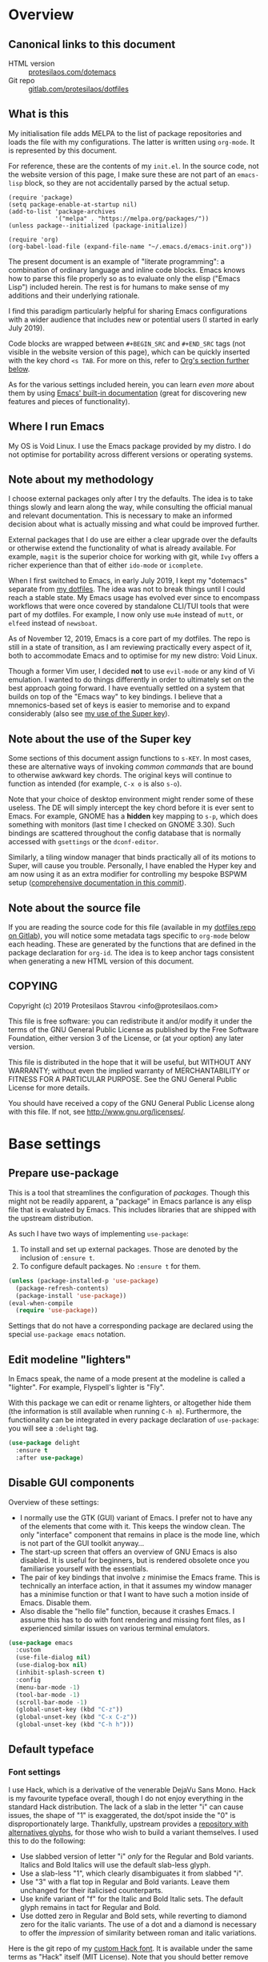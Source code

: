 * Overview
  :PROPERTIES:
  :CUSTOM_ID: h:9ff13b78-42b8-49fe-9e23-0307c780de93
  :END:
** Canonical links to this document
   :PROPERTIES:
   :CUSTOM_ID: h:0a9b72b3-aa4a-4c5c-a654-d4bc04b31bbd
   :END:

+ HTML version :: [[https://protesilaos.com/dotemacs][protesilaos.com/dotemacs]]
+ Git repo :: [[https://gitlab.com/protesilaos/dotfiles][gitlab.com/protesilaos/dotfiles]]

** What is this
   :PROPERTIES:
   :CUSTOM_ID: h:8cfd5674-4997-44c7-bb7a-1869d5d53538
   :END:

My initialisation file adds MELPA to the list of package repositories
and loads the file with my configurations.  The latter is written using
=org-mode=.  It is represented by this document.

For reference, these are the contents of my =init.el=.  In the source
code, not the website version of this page, I make sure these are not
part of an =emacs-lisp= block, so they are not accidentally parsed by
the actual setup.

#+BEGIN_SRC
(require 'package)
(setq package-enable-at-startup nil)
(add-to-list 'package-archives
             '("melpa" . "https://melpa.org/packages/"))
(unless package--initialized (package-initialize))

(require 'org)
(org-babel-load-file (expand-file-name "~/.emacs.d/emacs-init.org"))
#+END_SRC

The present document is an example of "literate programming": a
combination of ordinary language and inline code blocks.  Emacs knows
how to parse this file properly so as to evaluate only the elisp
("Emacs Lisp") included herein.  The rest is for humans to make sense
of my additions and their underlying rationale.

I find this paradigm particularly helpful for sharing Emacs
configurations with a wider audience that includes new or potential
users (I started in early July 2019).

Code blocks are wrapped between =#+BEGIN_SRC= and =#+END_SRC= tags
(not visible in the website version of this page), which can be
quickly inserted with the key chord =<s TAB=.  For more on this, refer
to [[#h:4e8347de-415e-4804-b383-d61499e05ca1][Org's section further below]].

As for the various settings included herein, you can learn /even more/
about them by using [[https://protesilaos.com/codelog/2019-08-24-emacs-docs-discovery/][Emacs' built-in documentation]] (great for discovering
new features and pieces of functionality).

** Where I run Emacs
   :PROPERTIES:
   :CUSTOM_ID: h:044977f2-a909-4804-bf89-576dd429d405
   :END:

My OS is Void Linux.  I use the Emacs package provided by my distro.  I
do not optimise for portability across different versions or operating
systems.

** Note about my methodology
   :PROPERTIES:
   :CUSTOM_ID: h:a654fcb5-0163-4dc6-977a-8c50175118a1
   :END:

I choose external packages only after I try the defaults.  The idea is
to take things slowly and learn along the way, while consulting the
official manual and relevant documentation.  This is necessary to make
an informed decision about what is actually missing and what could be
improved further.

External packages that I do use are either a clear upgrade over the
defaults or otherwise extend the functionality of what is already
available.  For example, =magit= is the superior choice for working with
git, while =Ivy= offers a richer experience than that of either
=ido-mode= or =icomplete=.

When I first switched to Emacs, in early July 2019, I kept my "dotemacs"
separate from [[https://gitlab.com/protesilaos/dotfiles][my dotfiles]].  The idea was not to break things until I
could reach a stable state.  My Emacs usage has evolved ever since to
encompass workflows that were once covered by standalone CLI/TUI tools
that were part of my dotfiles.  For example, I now only use =mu4e=
instead of =mutt=, or =elfeed= instead of =newsboat=.

As of November 12, 2019, Emacs is a core part of my dotfiles.  The repo
is still in a state of transition, as I am reviewing practically every
aspect of it, both to accommodate Emacs and to optimise for my new
distro: Void Linux.

Though a former Vim user, I decided *not* to use =evil-mode= or any kind
of Vi emulation.  I wanted to do things differently in order to
ultimately set on the best approach going forward.  I have eventually
settled on a system that builds on top of the "Emacs way" to key
bindings.  I believe that a mnemonics-based set of keys is easier to
memorise and to expand considerably (also see [[#h:fbba4dea-9cc8-4e73-bffa-02aab10a6703][my use of the Super key]]).

** Note about the use of the Super key
   :PROPERTIES:
   :CUSTOM_ID: h:fbba4dea-9cc8-4e73-bffa-02aab10a6703
   :END:

Some sections of this document assign functions to =s-KEY=.  In most
cases, these are alternative ways of invoking /common commands/ that are
bound to otherwise awkward key chords.  The original keys will continue
to function as intended (for example, =C-x o= is also =s-o=).

Note that your choice of desktop environment might render some of
these useless.  The DE will simply intercept the key chord before it
is ever sent to Emacs.  For example, GNOME has a *hidden* key mapping
to =s-p=, which does something with monitors (last time I checked on
GNOME 3.30).  Such bindings are scattered throughout the config
database that is normally accessed with =gsettings= or the
=dconf-editor=.

Similarly, a tiling window manager that binds practically all of its
motions to Super, will cause you trouble.  Personally, I have enabled
the Hyper key and am now using it as an extra modifier for controlling
my bespoke BSPWM setup ([[https://gitlab.com/protesilaos/dotfiles/commit/ec885d16be726df122d88bcf4494210ae300cfa7][comprehensive documentation in this commit]]).

** Note about the source file
   :PROPERTIES:
   :CUSTOM_ID: h:00d9f2e2-84a2-4ff8-8388-e9f4f704a262
   :END:

If you are reading the source code for this file (available in my
[[https://gitlab.com/protesilaos/dotfiles][dotfiles repo on Gitlab]]), you will notice some metadata tags specific to
=org-mode= below each heading.  These are generated by the functions
that are defined in the package declaration for =org-id=.  The idea is
to keep anchor tags consistent when generating a new HTML version of
this document.

** COPYING
   :PROPERTIES:
   :CUSTOM_ID: h:1b9e6455-ba10-4683-88d4-738ecc41cdf6
   :END:

Copyright (c) 2019 Protesilaos Stavrou <info@protesilaos.com>

This file is free software: you can redistribute it and/or modify it
under the terms of the GNU General Public License as published by the
Free Software Foundation, either version 3 of the License, or (at
your option) any later version.

This file is distributed in the hope that it will be useful, but
WITHOUT ANY WARRANTY; without even the implied warranty of
MERCHANTABILITY or FITNESS FOR A PARTICULAR PURPOSE.  See the GNU
General Public License for more details.

You should have received a copy of the GNU General Public License
along with this file.  If not, see <http://www.gnu.org/licenses/>.

* Base settings
  :PROPERTIES:
  :CUSTOM_ID: h:4d42f3e3-e96f-4125-a819-0544a21d45f3
  :END:
** Prepare use-package
   :PROPERTIES:
   :CUSTOM_ID: h:cfa129a4-3394-4911-9097-4544df4e6ed9
   :END:

This is a tool that streamlines the configuration of /packages/.  Though
this might not be readily apparent, a "package" in Emacs parlance is any
elisp file that is evaluated by Emacs.  This includes libraries that are
shipped with the upstream distribution.

As such I have two ways of implementing =use-package=:

1. To install and set up external packages.  Those are denoted by the
   inclusion of =:ensure t=.
2. To configure default packages.  No =:ensure t= for them.

#+BEGIN_SRC emacs-lisp
(unless (package-installed-p 'use-package)
  (package-refresh-contents)
  (package-install 'use-package))
(eval-when-compile
  (require 'use-package))
#+END_SRC

Settings that do not have a corresponding package are declared using the
special =use-package emacs= notation.

** Edit modeline "lighters"
   :PROPERTIES:
   :CUSTOM_ID: h:b31005e3-c475-4be9-87fd-85b404550d8c
   :END:

In Emacs speak, the name of a mode present at the modeline is called a
"lighter".  For example, Flyspell's lighter is "Fly".

With this package we can edit or rename lighters, or altogether hide
them (the information is still available when running =C-h m=).
Furthermore, the functionality can be integrated in every package
declaration of =use-package=: you will see a =:delight= tag.

#+BEGIN_SRC emacs-lisp
(use-package delight
  :ensure t
  :after use-package)
#+END_SRC

** Disable GUI components
   :PROPERTIES:
   :CUSTOM_ID: h:ae48fe61-a3c3-4132-8986-785f9bfbeafb
   :END:

Overview of these settings:

+ I normally use the GTK (GUI) variant of Emacs.  I prefer not to have
  any of the elements that come with it.  This keeps the window
  clean. The only "interface" component that remains in place is the
  mode line, which is not part of the GUI toolkit anyway…
+ The start-up screen that offers an overview of GNU Emacs is also
  disabled.  It is useful for beginners, but is rendered obsolete once
  you familiarise yourself with the essentials.
+ The pair of key bindings that involve =z= minimise the Emacs frame.
  This is technically an interface action, in that it assumes my window
  manager has a minimise function or that I want to have such a motion
  inside of Emacs.  Disable them.
+ Also disable the "hello file" function, because it crashes Emacs.  I
  assume this has to do with font rendering and missing font files, as I
  experienced similar issues on various terminal emulators.

#+BEGIN_SRC emacs-lisp
(use-package emacs
  :custom
  (use-file-dialog nil)
  (use-dialog-box nil)
  (inhibit-splash-screen t)
  :config
  (menu-bar-mode -1)
  (tool-bar-mode -1)
  (scroll-bar-mode -1)
  (global-unset-key (kbd "C-z"))
  (global-unset-key (kbd "C-x C-z"))
  (global-unset-key (kbd "C-h h")))
#+END_SRC

** Default typeface
   :PROPERTIES:
   :CUSTOM_ID: h:7a4dd5b8-724d-4f7c-b5ee-01d8ac98bda9
   :END:
*** Font settings
    :PROPERTIES:
    :CUSTOM_ID: h:e03b6415-a18f-4058-b9b0-5721d38c6c50
    :END:

I use Hack, which is a derivative of the venerable DejaVu Sans Mono.
Hack is my favourite typeface overall, though I do not enjoy everything
in the standard Hack distribution.  The lack of a slab in the letter "i"
can cause issues, the shape of "1" is exaggerated, the dot/spot inside
the "0" is disproportionately large.  Thankfully, upstream provides a
[[https://github.com/source-foundry/alt-hack][repository with alternatives glyphs]], for those who wish to build a
variant themselves.  I used this to do the following:

+ Use slabbed version of letter "i" /only/ for the Regular and Bold
  variants.  Italics and Bold Italics will use the default slab-less
  glyph.
+ Use a slab-less "1", which clearly disambiguates it from slabbed "i".
+ Use "3" with a flat top in Regular and Bold variants.  Leave them
  unchanged for their italicised counterparts.
+ Use knife variant of "f" for the Italic and Bold Italic sets.  The
  default glyph remains in tact for Regular and Bold.
+ Use dotted zero in Regular and Bold sets, while reverting to diamond
  zero for the italic variants.  The use of a dot and a diamond is
  necessary to offer the /impression/ of similarity between roman and
  italic variations.

Here is the git repo of my [[https://gitlab.com/protesilaos/hack-font-mod][custom Hack font]].  It is available under the
same terms as "Hack" itself (MIT License).  Note that you should better
remove any other build of the original typeface before using my mod.  On
Debian and Void Linux (and probably all other distros) per-user fonts
are read from =~/.local/share/fonts/=.  If you are on Void, check my
[[https://gitlab.com/protesilaos/void-packages][personal templates]] for =xbps-src=, which includes a build for this font
that installs system-wide.  Also refer to [[https://gitlab.com/protesilaos/dotfiles][my dotfiles]] for the relevant
=fontconfig= settings.

#+BEGIN_SRC emacs-lisp
(use-package emacs
  :custom
  (x-underline-at-descent-line t)
  (underline-minimum-offset 1)
  :config
  (defun prot/font-family-size (family size)
    "Set frame font for FAMILY at SIZE."
    (set-frame-font (concat family "-" (number-to-string size)) t t))

  (defun prot/laptop-fonts ()
    "Pass desired argument to `prot/font-sizes' for use on my
small laptop monitor."
    (interactive)
    (when window-system
      (prot/font-family-size "Hack" 10.5)))

  (defun prot/desktop-fonts ()
    "Pass desired argument to `prot/font-sizes' for use on my
larger desktop monitor."
    (interactive)
    (when window-system
      (prot/font-family-size "Hack" 13)))

  (defun prot/fonts-per-monitor ()
    "Choose between `prot/laptop-fonts' and `prot/desktop-fonts'
based on the width of the monitor.  The calculation is based on
the maximum width of my laptop's screen."
  (interactive)
  (when window-system
    (if (> (display-pixel-width) 1366)
        (prot/desktop-fonts)
      (prot/laptop-fonts))))

  :hook
  (after-init . prot/fonts-per-monitor))
#+END_SRC

And here is a typeface suitability test: can you discern the character
at a quick glance?  If yes, the font is good, else search for something
else.

#+BEGIN_SRC
()[]{}<>«»‹›
6bB8&0ODdo
1tiIlL|
!ij
5$Ss
7Zz
gqp
nmMN
uvvwWuuw
x×X
.,·°;:¡!¿?
:;
`'
‘’
''"
'
"
“”
-~≈=_.…

Sample character set
Check for monospacing and Greek glyphs

ABCDEFGHIJKLMNOPQRSTUVWXYZ
abcdefghijklmnopqrstuvwxyz
1234567890#%^*
ΑΒΓΔΕΖΗΘΙΚΛΜΝΞΟΠΡΣΤΥΦΧΨΩ
αβγδεζηθικλμνξοπρστυφχψω
#+END_SRC

** Persistent state
   :PROPERTIES:
   :CUSTOM_ID: h:8798f77e-ad6c-4b3c-b808-c617b7135441
   :END:
*** Emacs server
    :PROPERTIES:
    :CUSTOM_ID: h:b40b36f1-c00d-4677-8efb-f1e18c4c4b8d
    :END:

The following uses the first /running/ process as the one others may
connect to.  This means that calling =emacsclient= (with or without
=--create-frame=), will share the same buffer list and data as the
original running process.  The server persists for as long as there is
an Emacs frame attached to said server.

#+BEGIN_SRC emacs-lisp
(use-package server
  :hook (after-init . server-start))
#+END_SRC

I personally have no need for the server per se: I launch Emacs and keep
it open for as long as I am on the computer.  That is mostly there in
case some external functionality calls the =$EDITOR= environment
variable.  Though, again, this has never happened in practice as I use
Emacs for practically everything.

*** Emacs "desktop" (state of buffers)
    :PROPERTIES:
    :CUSTOM_ID: h:b8d23f7d-acb8-49df-990c-3065df4f32e8
    :END:

What I find more useful is the ability to save the state I was in: the
name and position of buffers, and the like.  Emacs calls this state of
affairs the "desktop".  Preserving it saves me from any possible crash
or when I need to close Emacs and re-launch it later (my hardware is
limited, so I do not keep it running while I am away).

Overview of my settings:

+ Enable the mode that saves the "desktop", instructing it to load a
  small number of buffers at launch (=desktop-restore-eager=).  The
  remainder of the buffer list will be loaded lazily.
+ Now we must tell it where to store the files it generates and how
  often it should save.  Concerning the latter, the default is to
  store the state every time it changes.  I find that a bit too much,
  so I set a timeout of five minutes of idleness.
+ Note the =desktop-load-locked-desktop=.  By default, Emacs locks the
  desktop file while it runs.  The lock is removed upon exiting.  This
  is a safety mechanism.  There are two cases where the lock can create
  issues:
  + Emacs has crashed, meaning that it exited abruptly and was not able
    to unlock the desktop.  Upon re-lauch Emacs will prompt you whether
    to load the locked file.  You normally want to answer affirmatively.
  + Emacs runs in daemon mode, where it does not ask questions upon
    loading.  In this case the lock is ignored.
  + Because I am only affected by the former, I choose to disable the
    prompt and just load the thing directly.  Otherwise, I would set it
    to =nil=.
+ Do not restore frame configurations.  Causes problems with the way my
  themes are loaded.  Besides, window layouts are not important to me,
  since I use the buffer-switching methods to move around.
+ Ask what to do in case the session has a newer file that the one it
  initially started out with (e.g. when a new frame runs in parallel to
  the older one).

#+BEGIN_SRC emacs-lisp
(use-package desktop
  :custom
  (desktop-auto-save-timeout 300)
  (desktop-dirname "~/.emacs.d/")
  (desktop-base-file-name "desktop")
  (desktop-files-not-to-save nil)
  (desktop-globals-to-clear nil)
  (desktop-load-locked-desktop t)
  (desktop-missing-file-warning t)
  (desktop-restore-eager 3)
  (desktop-restore-frames nil)
  (desktop-save 'ask-if-new)
  :hook (after-init . (lambda () (desktop-save-mode 1))))
#+END_SRC

**** TODO store window configuration registers (C-x r w)?
     :PROPERTIES:
     :CUSTOM_ID: h:2f4b0490-01be-43e5-a952-c61226504e4e
     :END:
*** Custom.el
    :PROPERTIES:
    :CUSTOM_ID: h:b24ce3fc-a12c-4d21-93d7-c1e7bd36a65d
    :END:

When you install a package or use the various customisation interfaces
to tweak things to your liking, Emacs will append a piece of elisp to
your init file.  I prefer to have that stored in a separate file.

#+BEGIN_SRC emacs-lisp
(use-package cus-edit
  :custom
  (custom-file "~/.emacs.d/custom.el")
  :hook (after-init . (lambda ()
                        (unless (file-exists-p custom-file)
                          (write-region "" nil custom-file))
                        (load custom-file))))
#+END_SRC

** Record history
   :PROPERTIES:
   :CUSTOM_ID: h:ab868c1a-7ca6-4f54-83d8-eab49447da82
   :END:
*** Recentf (recent files and directories)
    :PROPERTIES:
    :CUSTOM_ID: h:5723c4bb-ff6c-449f-bb60-be66fab3f137
    :END:

This is a built-in mode that keeps track of the files you have opened,
allowing you go back to them faster.  It can also integrate with a
completion framework to populate their "virtual buffers" list.

A few words about the variables I configure:

+ Enable the mode and define the file it should use to store the list of
  files.
+ Allow only 10 items in the menu.  This is used by the menu bar, which
  I disable by default.
+ Store up to 100 items at a time.  The number is arbitrary but seems
  good enough for me to (a) find common items quickly, (b) do not keep
  track of everything I ever access.
+ Do not prepend a number to the first ten files that appear in the
  dedicated =recentf= buffer (accessible via =recentf-open-files=).

Now some notes on my extensions:

+ The functions whose name starts with "rjs" are intended to address a
  limitation in the original package that does not keep track of file
  name changes.  With these we make sure that the list is updated any
  time a file is moved/renamed.  My sole contribution to these functions
  is to append the =recentf-cleanup= function where appropriate, to
  ensure that only the new name is tracked, while the old is discarded.
+ The function that includes Dired buffers to the list, is extracted
  from the [[https://www.emacswiki.org/emacs/recentf-ext.el][recentf-ext file on the Emacs Wiki]].  I use this in tandem
  with my completion framework's virtual buffers.  This practically
  eliminates whatever need for a dedicated command to display
  recently-accessed directories (dired buffers).

#+BEGIN_SRC emacs-lisp
(use-package recentf
  :custom
  (recentf-save-file "~/.emacs.d/recentf")
  (recentf-max-menu-items 10)
  (recentf-max-saved-items 200)
  (recentf-show-file-shortcuts-flag nil)
  :config
  (recentf-mode 1)
  ;; Magic advice to rename entries in recentf when moving files in
  ;; dired.
  (defun rjs/recentf-rename-notify (oldname newname &rest args)
    (if (file-directory-p newname)
        (rjs/recentf-rename-directory oldname newname)
      (rjs/recentf-rename-file oldname newname)))

  (defun rjs/recentf-rename-file (oldname newname)
    (setq recentf-list
          (mapcar (lambda (name)
                    (if (string-equal name oldname)
                        newname
                      oldname))
                  recentf-list))
    recentf-cleanup)

  (defun rjs/recentf-rename-directory (oldname newname)
    ;; oldname, newname and all entries of recentf-list should already
    ;; be absolute and normalised so I think this can just test whether
    ;; oldname is a prefix of the element.
    (setq recentf-list
          (mapcar (lambda (name)
                    (if (string-prefix-p oldname name)
                        (concat newname (substring name (length oldname)))
                      name))
                  recentf-list))
    recentf-cleanup)

  (advice-add 'dired-rename-file :after #'rjs/recentf-rename-notify)

  (defun contrib/recentf-add-dired-directory ()
    "Include Dired buffers in the list.  Particularly useful when
combined with a completion framework's ability to display virtual
buffers."
    (when (and (stringp dired-directory)
               (equal "" (file-name-nondirectory dired-directory)))
      (recentf-add-file dired-directory))))
#+END_SRC

*** Minibuffer
    :PROPERTIES:
    :CUSTOM_ID: h:2733674b-51f9-494e-b34d-e8842ac4ef96
    :END:

Keeps a record of actions involving the minibuffer.

#+BEGIN_SRC emacs-lisp
(use-package savehist
  :custom
  (savehist-file "~/.emacs.d/savehist")
  (history-length 1000)
  (savehist-save-minibuffer-history t)
  :config
  (savehist-mode 1))
#+END_SRC

*** Point (cursor position)
    :PROPERTIES:
    :CUSTOM_ID: h:ae1cad56-c12c-4bd5-a5cc-e85c0ad4b978
    :END:

Just remember where the point is in any given file.

#+BEGIN_SRC emacs-lisp
(use-package saveplace
  :custom
  (save-place-file "~/.emacs.d/saveplace")
  :config
  (save-place-mode 1))
#+END_SRC

*** Backups
    :PROPERTIES:
    :CUSTOM_ID: h:3d2e3e65-b860-4ad7-87d2-24e4e9d0e296
    :END:

/This section is subject to review./

And here are some settings pertaining to backups.

#+BEGIN_SRC emacs-lisp
(use-package emacs
  :custom
  (backup-directory-alist '(("." . "~/.emacs.d/backup/")))
  (backup-by-copying t)
  (version-control t)
  (delete-old-versions t)
  (kept-new-versions 6)
  (kept-old-versions 2)
  (create-lockfiles nil))
#+END_SRC

* Selection candidates and search methods
  :PROPERTIES:
  :CUSTOM_ID: h:5c060e2e-231d-4896-a5d2-b3fb4134764e
  :END:
** Completion framework and extras
   :PROPERTIES:
   :CUSTOM_ID: h:98d3abcc-f34e-4029-aabc-740f0b6421f8
   :END:

As discussed in my video about [[https://protesilaos.com/codelog/2019-08-18-emacs-buffers-windows/][Emacs' buffer and window management]],
the optimal way of using Emacs is through searching and narrowing
selection candidates.  Spend less time worrying about where things are
on the screen and more on how fast you can bring them into focus.

*** Ivy/Counsel/Swiper plus filtering and scoring
    :PROPERTIES:
    :CUSTOM_ID: h:d76e14b0-2002-4efa-8fef-cb3cd42d3d80
    :END:

This is a suite of tools that enhance several aspects of the Emacs
experience.  Basically we have:

+ =ivy= is the mechanism that handles all selection lists, narrowing
  them down using a variety of possible builders (regular expressions of
  flexible matching).  It also provides a base interface for any
  function that needs to receive input based on a list of candidates.
+ =counsel= provides a superset of functions for navigating the file
  system, switching buffers, etc. that expand on the basic features
  supported by Ivy.  For instance, switching buffers with Counsel offers
  a preview of their contents in the window, whereas regular Ivy does
  not.
+ =swiper= is a tool for performing searches, powered by Ivy, all while
  presenting a preview of the results.

**** Configurations for Ivy
     :PROPERTIES:
     :CUSTOM_ID: h:ba8cd15e-97b8-40e1-804e-2badaca14c1d
     :END:

A few highlights of my configurations in the subsequent code block:

+ =ivy-height-alist= governs the maximum width of the Ivy window to 1/4
  of the viewport.  I prefer this over an absolute number as I work on
  monitors with varying dimensions (though note that =ivy-posframe= will
  override it, if enabled).
+ =ivy-virtual-buffers= populates buffer-switching lists with items from
  the =recentf= utility.  In practice, a recently killed buffer can
  still be accessed from =counsel-switch-buffer= as if the kill had
  never occured.
+ =ivy-re-builders-list= allows us to specify the algorithm for matching
  candidates.  Unless specified otherwise, I am using regexp matching
  by default.
+ =ivy-use-selectable-prompt= solves the problem of trying to create a
  new file system path that shares a common name with an existing item.
  Press =C-p= and proceed without further conflicts.

And here are some 'hidden' key bindings for making the most out of Ivy
(find more in the official manual).

| Key     | Function                | Description                                 |
|---------+-------------------------+---------------------------------------------|
| M-o     | ivy-dispatching-done    | Show actions for current match.             |
| C-c C-o | ivy-occur               | Place the list in a standalone buffer.      |
| C-M-m   | ivy-call                | Run command, keep minibuffer open.          |
| M-i     | ivy-insert-current      | Insert match in the prompt.                 |
| M-j     | ivy-yank-word           | Put word at point in the minibuffer prompt. |
| S-SPC   | ivy-restrict-to-matches | Restrict list to prompt (and search anew).  |
| C-SPC   | ivy-restrict-to-matches | My alias for the above.                     |

Adding to the table above, you can always use the /universal/ =M-n= and
=M-p= to cycle through the history of entries.

With those granted, make sure to inspect the entirety of my dotemac's
section on [[#h:5c060e2e-231d-4896-a5d2-b3fb4134764e][Selection candidates and search methods]], as the following
package declaration is but a piece of a greater whole.

#+BEGIN_SRC emacs-lisp
(use-package ivy
  :ensure t
  :delight
  :custom
  (ivy-count-format "(%d/%d) ")
  (ivy-height-alist '((t lambda (_caller) (/ (window-height) 4))))
  (ivy-use-virtual-buffers t)
  (ivy-wrap nil)
  (ivy-re-builders-alist
   '((counsel-M-x . ivy--regex-fuzzy)
     (t . ivy--regex-plus)))
  (ivy-display-style 'fancy)
  (ivy-use-selectable-prompt t)
  (ivy-fixed-height-minibuffer nil)
  :config
  (ivy-set-occur 'ivy-switch-buffer 'ivy-switch-buffer-occur)
  (ivy-set-occur 'swiper 'swiper-occur)
  (ivy-set-occur 'swiper-isearch 'swiper-occur)
  (ivy-set-occur 'swiper-multi 'swiper-occur) ; TODO does not work
  (ivy-mode 1)
  :hook
  (ivy-occur-mode . hl-line-mode)
  :bind (("<s-up>" . ivy-push-view)
		 ("<s-down>" . ivy-switch-view)
         ("C-S-r" . ivy-resume)
         :map ivy-occur-mode-map
         ("f" . forward-char)
         ("b" . backward-char)
         ("n" . ivy-occur-next-line)
         ("p" . ivy-occur-previous-line)
         ("<C-return>" . ivy-occur-press)))
#+END_SRC

**** DEPRECATED AMX (M-x history and matches)
     :PROPERTIES:
     :CUSTOM_ID: h:0ec97e10-e18d-4313-8f7b-3a202324d74c
     :END:

*UPDATE 2019-12-06:* I am deprecating =amx= in favour of =prescient=.
See [[#h:87b37547-5941-4f20-baf6-4d00cde1151a][Prescient's package declaration]].  This section will be removed in
the near future.

The =amx= package enhances the minibuffer experience, by tracking the
history of commands and ranking them automagically.  I once thought it
was only meant to be used with Ido, but upon closer inspection I
realised otherwise.  Great!  Counsel leverages AMX's features
without any further intervention.

#+BEGIN_SRC emacs-lisp
(use-package amx
  :ensure t
  :disabled
  :after ivy
  :custom
  (amx-backend 'auto)
  (amx-save-file "~/.emacs.d/amx-items")
  (amx-history-length 50)
  (amx-show-key-bindings nil)
  :config
  (amx-mode 1))
#+END_SRC

**** Prescient (sort, filter results)
     :PROPERTIES:
     :CUSTOM_ID: h:87b37547-5941-4f20-baf6-4d00cde1151a
     :END:

This tool provides a filtering and scoring system that can interface
with Ivy.  It is a replacement for =amx=.

+ Filtering concerns the way matches are determined.  It is possible to
  select candidates by applying the search terms in a number of ways,
  such as a literal interpretation of the character string, a regular
  expression, a set of wildcards (fuzzy match), or an initialism.  The
  filters can be applied on a per function basis.
+ The scoring system is based on the frequency and recency of
  commands.  This is extremely valuable, as it will always surface to
  the top the commands you most likely need.  Running =M-x= is now akin
  to starting a key chord chain (for example, =M-x b= will give me
  =bongo= as my first match, which is exactly what I need).  It
  eliminates the need for increasingly arcane key bindings.

In the package declaration below, note that =prot/ivy-prescient-filters=
defines an exception to my preferred method of prioritising fuzzy
searching techniques.

#+BEGIN_SRC emacs-lisp
(use-package prescient
  :ensure t
  :custom
  (prescient-history-length 50)
  (prescient-save-file "~/.emacs.d/prescient-items")
  (prescient-filter-method '(fuzzy initialism regexp))
  :config
  (prescient-persist-mode 1))

(use-package ivy-prescient
  :ensure t
  :after (prescient ivy)
  :custom
  (ivy-prescient-sort-commands
   '(:not swiper ivy-switch-buffer counsel-switch-buffer))
  (ivy-prescient-retain-classic-highlighting t)
  (ivy-prescient-enable-filtering t)
  (ivy-prescient-enable-sorting t)
  :config
  (defun prot/ivy-prescient-filters (str)
    "Specify an exception for `prescient-filter-method'.

This new rule can be used to tailor the results of individual
Ivy-powered commands, using `ivy-prescient-re-builder'."
    (let ((prescient-filter-method '(literal regexp)))
      (ivy-prescient-re-builder str)))

  (setq ivy-re-builders-alist
        '((counsel-rg . prot/ivy-prescient-filters)
          (counsel-grep . prot/ivy-prescient-filters)
          (counsel-yank-pop . prot/ivy-prescient-filters)
          (swiper . prot/ivy-prescient-filters)
          (swiper-isearch . prot/ivy-prescient-filters)
          (swiper-all . prot/ivy-prescient-filters)
          (t . ivy-prescient-re-builder)))
  (ivy-prescient-mode 1))
#+END_SRC

**** Counsel configurations and key bindings
     :PROPERTIES:
     :CUSTOM_ID: h:919f942a-f99d-437f-b010-af21264246f3
     :END:

A few things to consider about the settings in this sub-section:

+ With regard to key bindings, notice that Counsel's implementation for
  switching buffers will preview the currently matched item.  This is
  particularly distracting when running it for the current window.  For
  that case I use the generic Ivy method.  I am okay with Counsel's
  approach when operating on the other window.
+ As for =counsel-yank-pop-separator=, its value is a series of em
  dashes with a newline character at either end.  This creates a nice
  separator line when browsing the kill ring (=counsel-yank-pop=).
+ The function =counsel-rg= provides an interface to an external program
  called =ripgrep=.  This is a great alternative to =grep=.  For me the
  main selling point is its improved speed.  The key chord for it is
  similar to the built-in =occur=.
+ The key chord for =counsel-git-grep= is also inspired by =occur=.
  This one will perform a search in the current git repository.
+ I have a few custom functions for finding files using a fluid workflow
  from =fzf= to =ripgrep= (and vice versa).  Better check my video on
  [[https://protesilaos.com/codelog/2019-12-15-emacs-ivy-fzf-rg/][Fuzzy search with “Ivy actions” for FZF and RIPGREP]] (2019-12-15).

Also see all the other package declarations in [[#h:5c060e2e-231d-4896-a5d2-b3fb4134764e][Selection candidates and
search methods]] to appreciate their interplay and the full extent of my
customisations.

#+BEGIN_SRC emacs-lisp
(use-package counsel
  :ensure t
  :after ivy
  :custom
  (counsel-yank-pop-preselect-last t)
  (counsel-yank-pop-separator "\n—————————\n")
  (counsel-rg-base-command
   "rg -SHn --no-heading --color never --no-follow --hidden %s")
  (counsel-find-file-occur-cmd          ; TODO Simplify this
   "ls -a | grep -i -E '%s' | tr '\\n' '\\0' | xargs -0 ls -d --group-directories-first")
  :config
  (defun prot/counsel-fzf-rg-files (&optional input dir)
    "Run `fzf' in tandem with `ripgrep' to find files in the
present directory.  Both of those programs are external to
Emacs."
    (interactive)
    (let ((process-environment
           (cons (concat "FZF_DEFAULT_COMMAND=rg -Sn --color never --files --no-follow --hidden")
                 process-environment)))
      (counsel-fzf input dir)))

  (defun prot/counsel-fzf-dir (arg)
    "Specify root directory for `counsel-fzf'."
    (prot/counsel-fzf-rg-files ivy-text
                               (read-directory-name
                                (concat (car (split-string counsel-fzf-cmd))
                                        " in directory: "))))

  (defun prot/counsel-rg-dir (arg)
    "Specify root directory for `counsel-rg'."
    (let ((current-prefix-arg '(4)))
      (counsel-rg ivy-text nil "")))

  (ivy-add-actions
   'counsel-fzf
   '(("r" prot/counsel-fzf-dir "change root directory")
     ("g" prot/counsel-rg-dir "use ripgrep in root directory")))

  (ivy-add-actions
   'counsel-rg
   '(("r" prot/counsel-rg-dir "change root directory")
     ("z" prot/counsel-fzf-dir "find files with fzf in root directory")))

  ;; Remove commands that only work with key bindings
  (put 'counsel-find-symbol 'no-counsel-M-x t)
  :bind (("M-x" . counsel-M-x)
		 ("C-x C-f" . counsel-find-file)
		 ("s-f" . counsel-find-file)
		 ("s-F" . find-file-other-window)
		 ("C-x b" . ivy-switch-buffer)
		 ("s-b" . ivy-switch-buffer)
		 ("C-x B" . counsel-switch-buffer-other-window)
		 ("s-B" . counsel-switch-buffer-other-window)
		 ("C-x d" . counsel-dired)
		 ("s-d" . counsel-dired)
		 ("s-D" . dired-other-window)
		 ("C-x C-r" . counsel-recentf)
		 ("s-r" . counsel-recentf)
		 ("s-y" . counsel-yank-pop)
         ("C-h f" . counsel-describe-function)
         ("C-h v" . counsel-describe-variable)
         ("M-s r" . counsel-rg)
         ("M-s g" . counsel-git-grep)
         ("M-s z" . prot/counsel-fzf-rg-files)
		 :map ivy-minibuffer-map
         ("C-r" . counsel-minibuffer-history)
		 ("s-y" . ivy-next-line)        ; Avoid 2× `counsel-yank-pop'
         ("C-SPC" . ivy-restrict-to-matches)))
#+END_SRC

**** Swiper commands and settings
     :PROPERTIES:
     :CUSTOM_ID: h:8b7f982b-911f-4437-a448-b7288855fbda
     :END:

This is the search tool that is powered by Ivy.  I use it to get an
overview of the matching candidates when performing a more complex
search.  It is not intended as a drop-in replacement for =isearch= (see
[[#h:b67687ee-25a3-4bf4-a924-180ccb63c629][section on Isearch]])

Given that Swiper is related to Ivy, do not forget to review the entire
section on [[#h:5c060e2e-231d-4896-a5d2-b3fb4134764e][Selection candidates and search methods]].

#+BEGIN_SRC emacs-lisp
(use-package swiper
  :ensure t
  :after ivy
  :custom
  (swiper-action-recenter t)
  (swiper-goto-start-of-match t)
  (swiper-include-line-number-in-search t)
  :bind (("C-S-s" . swiper)
         ("M-s s" . swiper-multi)
         ("M-s w" . swiper-thing-at-point)))
#+END_SRC

*** Ivy extensions
    :PROPERTIES:
    :CUSTOM_ID: h:93cb57d4-b4ea-4431-8a95-f0437bc4206f
    :END:

These tools build on the foundation of Ivy and friends.

**** Ivy rich
     :PROPERTIES:
     :CUSTOM_ID: h:fe6839a7-f6cd-48c8-bf6e-d4d8519d02fc
     :END:

With this package we can make good use of the plenty of empty space left
by Ivy's default presentation of its items.  It enhances several
commands, providing each of them with additional information that is
pertinent to the task at hand.  For example, =M-x= contains function
descriptions, while the buffer list includes information about the major
mode and file system path of the items.

#+BEGIN_SRC emacs-lisp
(use-package ivy-rich
  :ensure t
  :config
  (setcdr (assq t ivy-format-functions-alist)
          #'ivy-format-function-line)
  (ivy-rich-mode 1))
#+END_SRC

**** Ivy posframe
     :PROPERTIES:
     :CUSTOM_ID: h:fe69c898-3d58-4c7f-a870-3cc1b9ac438c
     :END:

This package allows us to reposition Ivy's window anywhere inside of the
Emacs frame.  Furthermore, it is possible to use this feature on a
per-command basis, all while assigning a different height to each list.

#+BEGIN_SRC emacs-lisp
(use-package ivy-posframe
  :ensure t
  :delight
  :custom
  (ivy-posframe-height-alist
   '((swiper . 15)
     (swiper-isearch . 15)
     (t . 10)))
  (ivy-posframe-display-functions-alist
   '((complete-symbol . ivy-posframe-display-at-point)
     (swiper . nil)
     (swiper-isearch . nil)
     (t . ivy-posframe-display-at-frame-center)))
  :config
  (ivy-posframe-mode 1))
#+END_SRC

** Configurations or extensions for built-in commands
   :PROPERTIES:
   :CUSTOM_ID: h:67dac9fe-5c15-437d-bb3e-26b293affa45
   :END:

These are meant to enhance the functionality of tools that are already
shipped with Emacs.

*** Isearch enhancements
   :PROPERTIES:
   :CUSTOM_ID: h:b67687ee-25a3-4bf4-a924-180ccb63c629
   :END:

I use =isearch= all the time for quick navigation, either to a visible
part of the buffer or to some specific string I am aware of.  It also is
great when used in the context of a keyboard macro where you do not
really need the preview offered by Swiper (see [[#h:8b7f982b-911f-4437-a448-b7288855fbda][the relevant section]]).

Run =C-h k C-s= to get an /awesome/ help menu with all the extra keys
you can use with =isearch=.  These are the ones I use the most:

| Key chord | Description                  |
|-----------+------------------------------|
| C-s C-w   | Search char or word at point |
| M-s .     | Similar, but broader match   |
| M-s o     | Run `occur' on regexp        |
| M-s h r   | Highlight regexp             |
| M-s h u   | Undo the highlight           |
| C-s M-r   | Toggle regexp search         |

Most—if not all—of these functions can be invoked in the middle of a
search to perform the appropriate action on the existing match.

In the package declaration below, the combined effect of the variables
for whitespace is a valuable hack: typing a space is the same as
inserting a wildcard, which is much more useful as far as I am
concerned.  It basically behaves the same way as Swiper: a single space
represents a wildcard that matches items in a non-greedy fashion.  *This
concerns regular searches* (the standard =C-s= and =C-r=).  The regexp
functions =C-M-s= and =C-M-r= remain in tact.  You can toggle whitespace
matching behaviour while performing a search, with =M-s SPC= (revert
back to just literal spaces).

Now on to some custom functions.  Here is an overview of what goes into
this package declaration.

+ Mark isearch match :: Replaces the default mark command following a
     successful search.  I prefer to mark the match.  This can be then
     used to insert multiple cursors, kill the region, etc.  Besides, it
     is always possible to mark a region from point to search string by
     running =C-x C-x= following a successful search.
+ Search for region :: Populate the search prompt with the contents of
     the region.  Select a word or a phrase that would be harder to
     otherwise type out and run a search.  Got this snippet from a
     [[https://old.reddit.com/r/emacs/comments/b7yjje/isearch_region_search/][Reddit post on r/emacs]].
+ DWIM delete non-match :: The =isearch+.el= library provides a ton of
     additions to the search function.  I do not need any of them,
     except the following snippet, which deletes the entire failed match
     or just the last character (whatever is appropriate).  This removes
     the entirety of a mismatch, just by hitting backspace.  For valid
     searches, backspace functions exactly as expected, deleting one
     character at a time.  Note, though, that it is no longer possible
     to delete part of a failed search, just by hitting backspace.  For
     that you should anyway be doing a proper edit with =M-e=.
+ Move to opposite end :: Isearch places the point at either the
     beginning or the end of the match, depending on the direction it is
     moving in.  For single words this is not an issue because you can
     always confirm a search by using a motion key (so, for example,
     move to the end of the matching word with =M-f=).  There are,
     however, matches that are not limited to word boundaries.  For
     those cases moving to the opposite end requires multiple key
     presses.  This function addresses the issue (bound to =C-RET= while
     running a successful search).  The [[https://emacs.stackexchange.com/a/52554][source is this forum answer]].

#+BEGIN_SRC emacs-lisp
(use-package isearch
  :custom
  (search-whitespace-regexp ".*?")
  (isearch-lax-whitespace t)
  (isearch-regexp-lax-whitespace nil)
  :config
  (defun prot/isearch-mark-and-exit ()
    "Marks the current search string.  Can be used as a building
block for a more complex chain, such as to kill a region, or
place multiple cursors."
    (interactive)
    (push-mark isearch-other-end t 'activate)
    (setq deactivate-mark nil)
    (isearch-done))

  (defun stribb/isearch-region (&optional not-regexp no-recursive-edit)
    "If a region is active, make this the isearch default search
pattern."
    (interactive "P\np")
    (when (use-region-p)
      (let ((search (buffer-substring-no-properties
                     (region-beginning)
                     (region-end))))
        (message "stribb/ir: %s %d %d" search (region-beginning) (region-end))
        (setq deactivate-mark t)
        (isearch-yank-string search))))
  (advice-add 'isearch-forward-regexp :after 'stribb/isearch-region)
  (advice-add 'isearch-forward :after 'stribb/isearch-region)
  (advice-add 'isearch-backward-regexp :after 'stribb/isearch-region)
  (advice-add 'isearch-backward :after 'stribb/isearch-region)

  (defun contrib/isearchp-remove-failed-part-or-last-char ()
    "Remove failed part of search string, or last char if successful.
Do nothing if search string is empty to start with."
    (interactive)
    (if (equal isearch-string "")
        (isearch-update)
      (if isearch-success
          (isearch-delete-char)
        (while (isearch-fail-pos) (isearch-pop-state)))
      (isearch-update)))

  (defun contrib/isearch-done-opposite-end (&optional nopush edit)
    "End current search in the opposite side of the match.
Particularly useful when the match does not fall within the
confines of word boundaries (e.g. multiple words)."
    (interactive)
    (funcall #'isearch-done nopush edit)
    (when isearch-other-end (goto-char isearch-other-end)))
  :bind (("M-s M-o" . multi-occur)
         :map isearch-mode-map
              ("C-SPC" . prot/isearch-mark-and-exit)
              ("DEL" . contrib/isearchp-remove-failed-part-or-last-char)
              ("<C-return>" . contrib/isearch-done-opposite-end)))
#+END_SRC

*** Anzu (search results and improved replacing with isearch)
   :PROPERTIES:
   :CUSTOM_ID: h:4c1a2270-ddf6-453f-bdcb-914f455b896a
   :END:

Anzu is a nice and simple tool that can work together with Isearch,
requiring minimal adjustments from our side.  It provides two main
utilities:

1. Show information about the number of total matches and where the
   current match stands in that count.
2. Provide replacements to the standard functions of =query-replace=
   (=M-%=) and =query-replace-regexp= (=C-M-%=), as well as their
   equivalents that are called amid an =isearch=.  These offer better
   visual feedback.
3. The =anzu-query-replace-at-cursor= will run a replacement search for
   the thing at point.  Each replacement expects a =y= answer.  All
   replacements can happen at once with =!= (as with all the other
   commands).

Anzu is meant to be used as an enhancement to Isearch.  What I have on
Swiper and other grep-like tools still remains relevant, though it
covers a different niche.

#+BEGIN_SRC emacs-lisp
(use-package anzu
  :ensure t
  :delight
  :custom
  (anzu-search-threshold 100)
  (anzu-replace-threshold nil)
  (anzu-deactivate-region nil)
  (anzu-replace-to-string-separator "")
  :config
  (global-anzu-mode 1)
  :bind (([remap isearch-query-replace] . anzu-isearch-query-replace)
         ([remap isearch-query-replace-regexp] . anzu-isearch-query-replace-regexp))
         ([remap query-replace] . anzu-query-replace)
         ([remap query-replace-regexp] . anzu-query-replace-regexp)
         ("M-s %" . anzu-query-replace-at-cursor))
#+END_SRC

*** wgrep (writable grep)
   :PROPERTIES:
   :CUSTOM_ID: h:42624165-f4cb-4318-abce-c11232426880
   :END:

With =wgrep= we can directly edit the results of a =grep= and save the
changes to all affected buffers.  In principle, this is the same as what
the built-in =occur= offers.  We can use it to operate on a list of
matches by leveraging the full power of Emacs' editing capabilities
(e.g. keyboard macros, multiple cursors…).

#+BEGIN_SRC emacs-lisp
(use-package wgrep
  :ensure t
  :custom
  (wgrep-auto-save-buffer t)
  (wgrep-change-readonly-file t))
#+END_SRC

* Directory, buffer, window management
  :PROPERTIES:
  :CUSTOM_ID: h:402cb0db-1e93-4b1f-8f6d-e17b4409fb86
  :END:
** Dired (directory editor, file manager)
   :PROPERTIES:
   :CUSTOM_ID: h:c519300f-8a9a-472b-b26d-c2f49adbdb5d
   :END:

=dired= is a built-in tool that performs file management operations.
It is simply superb.  I use it daily.  Check my video on my [[https://protesilaos.com/codelog/2019-08-12-emacs-dired-tweaks/][Dired
tweaks and refinements]].

*** Base settings
   :PROPERTIES:
        :CUSTOM_ID: h:751a310d-c63e-461c-a6e1-dfdfdb01cb92
        :END:

The options here are meant to do the following:

+ Copy and delete recursively.  Do not ask about it.
+ Search only file names while point is there, else the rest (useful
  when using the detailed view).
+ Deletion sends items to the system's Trash, making it safer than the
  standard =rm=.
+ Prettify output.  Sort directories first.  Show dotfiles first.  Omit
  implicit directories (the single and double dots).  Use human-readable
  size units.  There are also options for tweaking the behaviour of
  =find-name-dired=, in the same spirit.  To learn everything about
  these switches, you need to read the manpage of =ls=.  You can do it
  with =M-x man RET ls=.
+ Hide all the verbose details by default (permissions, size, etc.).
  These can easily be toggled on using the left parenthesis =(= inside a
  dired buffer.  Also enable highlighting of the current line, which
  makes it even easier to spot the current item (I do not enable this
  globally, because I only want it for per-line interfaces, such as
  Dired's, but not for per-character ones, such as text editing).
+ While having two dired buffers side-by-side, the rename and copy
  operations of one are easily propagated to the other.  Dired is smart
  about your intentions and uses the adjacent Dired buffer's path as a
  prefix when performing such actions.
+ Let the relevant =find= commands use case-insensitive names.
+ Enable asynchronous mode.  This is subject to change, as I need to
  test it a bit more.

#+BEGIN_SRC emacs-lisp
(use-package dired
  :custom
  (dired-recursive-copies 'always)
  (dired-recursive-deletes 'always)
  (dired-isearch-filenames 'dwim)
  (delete-by-moving-to-trash t)
  (dired-listing-switches "-AFhlv --group-directories-first")
  (dired-dwim-target t)
  :hook
  (dired-mode . dired-hide-details-mode)
  (dired-mode . hl-line-mode))

(use-package find-dired
  :after dired
  :custom
  (find-ls-option ;; applies to `find-name-dired'
   '("-ls" . "-AFhlv --group-directories-first"))
  (find-name-arg "-iname"))

(use-package async
  :ensure t)

(use-package dired-async
  :after (dired async)
  :config
  (dired-async-mode 1))
#+END_SRC

*Pro tip* while renaming or copying a file, =M-n= will return its
original name, thus allowing you to easily {pre,ap}pend to it.

*** Narrowed dired
    :PROPERTIES:
    :CUSTOM_ID: h:affb6142-6216-43b6-9d66-e7b18d65e79e
    :END:

/I have a [[https://protesilaos.com/codelog/2019-09-19-dired-narrow/][video demo on techniques to narrow a Dired buffer]]./

The easiest way to produce a Dired buffer with only a handful of files
is to mark them, either manually or with =% m=, then toggle the mark
with =t=, and then remove (just from the view) everything with =k=.
This will leave you with only the files you need to focus on.

For dynamic filtering, use this package.  Exit the narrowed view with
=g= (which is generally used to regenerate the listing).

The keys for this are meant to resemble other common search patterns
such as =occur=.  Other useful interactive functions I considered, but
opted against them in the interest of simplicity:

+ =dired-narrow-regexp=
+ =dired-narrow-fuzzy=

#+BEGIN_SRC emacs-lisp
(use-package dired-narrow
  :ensure t
  :after dired
  :custom
  (dired-narrow-exit-when-one-left t)
  (dired-narrow-enable-blinking t)
  (dired-narrow-blink-time 0.3)
  :bind (:map dired-mode-map
         ("M-s n" . dired-narrow)))
#+END_SRC

*** wdired (writable dired)
    :PROPERTIES:
    :CUSTOM_ID: h:ab318722-fe96-4044-8811-f04f2ed74c06
    :END:

This is the editable state of a dired buffer.  You can access it with
=C-x C-q=.  Write changes to files or directories, as if it were a
regular buffer, then confirm them with =C-c C-c=.

+ While in writable state, allow the changing of permissions.
+ While renaming a file, any forward slash is treated like a directory
  and *is created directly* upon successful exit.

#+BEGIN_SRC emacs-lisp
(use-package wdired
  :after dired
  :commands (wdired-mode
             wdired-change-to-wdired-mode)
  :custom
  (wdired-allow-to-change-permissions t)
  (wdired-create-parent-directories t))
#+END_SRC

*** peep-dired (file previews including images)
    :PROPERTIES:
    :CUSTOM_ID: h:a90fb337-3cce-438a-a209-82b7eb42605f
    :END:

By default, dired does not show previews of files, while =image-dired=
is intended for a different purpose.  We just want to toggle the
behaviour while inside a regular dired buffer.

#+BEGIN_SRC emacs-lisp
(use-package peep-dired
  :ensure t
  :after dired
  :bind (:map dired-mode-map
              ("P" . peep-dired))
  :custom
  (peep-dired-cleanup-on-disable t)
  (peep-dired-ignored-extensions
   '("mkv" "webm" "mp4" "mp3" "ogg" "iso")))

;; ;; use this for peep always on
;; (setq peep-dired-enable-on-directories t)
#+END_SRC

*** image-dired (image thumbnails and previews)
    :PROPERTIES:
    :CUSTOM_ID: h:30e647cb-aee5-45d9-93b4-dc4e855fd0a6
    :END:

This tool offers facilities for generating thumbnails out of a selection
of images and displaying them in a separate buffer.  An external program
is needed for converting the images into thumbnails.  On Void Linux
install it with =xbps-install -S ImageMagick=.  Other useful external
packages are =optipng= and =sxiv=.  The former is for operating on PNG
files, while the latter is a lightweight image viewer.

I feel this process is a bit cumbersome and can be very slow if you try
to generate lots of images at once.  The culprit is the image converter.

#+BEGIN_SRC emacs-lisp
(use-package image-dired
  :custom
  (image-dired-external-viewer "xdg-open")
  (image-dired-thumb-size 80)
  (image-dired-thumb-margin 2)
  (image-dired-thumb-relief 0)
  (image-dired-thumbs-per-row 4)
  :bind (:map image-dired-thumbnail-mode-map
              ("<return>" . image-dired-thumbnail-display-external)))
#+END_SRC

*** dired-subtree (tree-style view/navigation)
    :PROPERTIES:
    :CUSTOM_ID: h:6f25c4c1-c504-44e8-8fe5-280d780f0897
    :END:

This is great.  Tree-style navigation across the filesystem.

+ The tab key will expand or contract the subdirectory at point.
+ =C-TAB= will behave just like org-mode handles its headings: hit it
  once to expand a subdir at point, twice to do it recursively, thrice
  to contract the tree.
+ I also have Shift-TAB for contracting the subtree /when the point is
  inside of it/.

At any rate, this does not override the action of inserting a
subdirectory listing in the current dired buffer (with =i= over the
target dir).

#+BEGIN_SRC emacs-lisp
(use-package dired-subtree
  :ensure t
  :after dired
  :bind (:map dired-mode-map
              ("<tab>" . dired-subtree-toggle)
              ("<C-tab>" . dired-subtree-cycle)
              ("<S-iso-lefttab>" . dired-subtree-remove)))
#+END_SRC

*** dired-x (extra Dired functions)
    :PROPERTIES:
    :CUSTOM_ID: h:56cbacd7-1fe6-447c-a77f-645edbaa3c6c
    :END:

Some additional features that are shipped with Emacs.  The one I need is
=dired-jump= and its "other window" variant.  These are among my
favourite commands.  They will always take you to the directory that
contains the current buffer.  'Jumping' works even when you are inside
buffers that do not visit files, such as Magit.  Edit a file then
proceed to do some file management, then invoke =previous-buffer= or
=winnder-undo= to go back to where you were (I have a key bindings for
those in the [[#h:12591f89-eeea-4b12-93e8-9293504e5a12][Window configuration section]]).  Everything happens
naturally.  Emacs' interconnectedness at its best!

#+BEGIN_SRC emacs-lisp
(use-package dired-x
  :after dired
  :bind (("C-x C-j" . dired-jump)
         ("s-j" . dired-jump)
         ("C-x 4 C-j" . dired-jump-other-window)
         ("s-J" . dired-jump-other-window))
  :hook
  (dired-mode . (lambda ()
                  (setq dired-clean-confirm-killing-deleted-buffers t))))
#+END_SRC

*** dired-rsync
    :PROPERTIES:
    :CUSTOM_ID: h:94cd0dcb-4d1b-4641-9090-73934ded6e31
    :END:

The =rsync= utility is great for performing file transfers between
different systems (such as via SSH).  I have been using the standard CLI
tool for quite some time now.  This package offers integration with
Dired (do =M-x man rsync RET= and read this package's README for more
information on the technicalities).

#+BEGIN_SRC emacs-lisp
(use-package dired-rsync
  :ensure t
  :bind (:map dired-mode-map
              ("r" . dired-rsync)))
#+END_SRC

*** diredfl (more dired colours)
    :PROPERTIES:
    :CUSTOM_ID: h:26ddf3cb-60f0-4e06-8c03-523fc092b8e8
    :END:

This package defines a few more colours for Dired, especially while in
the detailed view.  My themes support it (see the [[#h:b7444e76-75d4-4ae6-a9d6-96ff9408efe6][section on my Modus
themes]]).

#+BEGIN_SRC emacs-lisp
(use-package diredfl
  :ensure t
  :hook (dired-mode . diredfl-mode))
#+END_SRC

*** Git overview in Dired
    :PROPERTIES:
    :CUSTOM_ID: h:796dc01d-a013-498f-8774-6271eaef512d
    :END:

I generally do not need to have the =git= related information readily
available.  I use a dedicated package for version control.  Still, there
are cases where just toggling on an overview is all you ever need.

The commit message format is configured to show an abbreviated hash of
the commit, the commit subject, and the relative date.  The =\t=
represents the tab character and is there to ensure alignment.

#+BEGIN_SRC emacs-lisp
(use-package dired-git-info
  :ensure t
  :after dired
  :custom
  (dgi-commit-message-format "%h\t%s\t%cr")
  :bind (:map dired-mode-map
              (")" . dired-git-info-mode)))
#+END_SRC

** Git front-end (Magit)
   :PROPERTIES:
   :CUSTOM_ID: h:76d1b392-e693-40dc-b320-d4c1047115ab
   :END:

I was already well-versed in the CLI commands for =git=, but I feel
that =magit= offers an intuitive interface that speeds up most common
tasks.  The real reason I use it though, is because it makes it easier
to perform git operations while inside a directory/file.  No need to
switch to a terminal emulator.

Magit has good defaults.  I only found a few things that I would like to
customise, which I do in the following package declarations.

#+BEGIN_SRC emacs-lisp
(use-package magit
  :ensure t
  :bind (("C-c g" . magit-status)
         ("s-g" . magit-status)))
#+END_SRC

The following package is configured in accordance with the guidelines
provided by this article on [[https://chris.beams.io/posts/git-commit/][writing a Git commit message]].

#+BEGIN_SRC emacs-lisp
(use-package git-commit
  :after magit
  :custom
  (git-commit-fill-column 72)
  (git-commit-summary-max-length 50)
  (git-commit-known-pseudo-headers
   '("Signed-off-by"
     "Acked-by"
     "Modified-by"
     "Cc"
     "Suggested-by"
     "Reported-by"
     "Tested-by"
     "Reviewed-by"))
  (git-commit-style-convention-checks
   '(non-empty-second-line
     overlong-summary-line)))
#+END_SRC

The settings below are for the diff screens that Magit produces.  I just
want to highlight changes within a line, not just the line itself.  I
enable it for just the focused hunk (there is an option for ='all=).

My [[#h:b7444e76-75d4-4ae6-a9d6-96ff9408efe6][Modus themes are configured]] to style these appropriately.

#+BEGIN_SRC emacs-lisp
(use-package magit-diff
  :after magit
  :custom
  (magit-diff-refine-hunk t))
#+END_SRC
** Working with buffers
   :PROPERTIES:
   :CUSTOM_ID: h:137f16fe-4f88-4b4d-bd71-cd978c9fdcd5
   :END:

These settings make it easier to work with multiple buffers.  When two
buffers have the same name, Emacs will try to disambiguate them by first
displaying their path inside angled brackets, while stripping the part
they have in common.

All such operations are reversed once an offending buffer is removed
from the list, allowing Emacs to revert to the standard of displaying
only the buffer's name.

#+BEGIN_SRC emacs-lisp
(use-package uniquify
  :custom
  (uniquify-buffer-name-style 'post-forward-angle-brackets)
  (uniquify-strip-common-suffix t)
  (uniquify-after-kill-buffer-p t))
#+END_SRC

*** Configure ibuffer
    :PROPERTIES:
    :CUSTOM_ID: h:06290f9c-491c-45b2-b213-0248f890c83d
    :END:

=ibuffer= is a built-in replacement for =buffer-list= that allows for
fine-grained control over the buffer list (both work similar to
dired).

Some tweaks to the default behaviour and presentation:

+ Prompt for confirmation only when deleting a modified buffer.
+ Hide the summary.
+ Do not open on the other window (not focused window).
+ Do not show empty filter groups.
+ Do not cycle movements.  So do not go to the top when moving downward
  at the last item on the list.
+ Use colours for common actions more consistently.  Inherit styles from
  Dired (see [[#h:b7444e76-75d4-4ae6-a9d6-96ff9408efe6][my Modus themes]]).
+ EXPERIMENTAL: My =prot/ibuffer-multi= allows for multiple instances of
  =ibuffer=.  These can then be used to maintain subsets of buffers,
  from where to perform per-subset operations.
+ Remap default key to launch ibuffer instead of list-buffers.

#+BEGIN_SRC emacs-lisp
(use-package ibuffer
  :custom
  (ibuffer-expert t)
  (ibuffer-display-summary nil)
  (ibuffer-use-other-window nil)
  (ibuffer-show-empty-filter-groups nil)
  (ibuffer-movement-cycle nil)
  (ibuffer-default-sorting-mode 'filename/process)
  ;;;; NOTE built into the Modus themes
  ;; (ibuffer-deletion-face 'dired-flagged)
  ;; (ibuffer-marked-face 'dired-marked)
  (ibuffer-saved-filter-groups
   '(("Main"
      ("Directories" (mode . dired-mode))
      ("Org" (mode . org-mode))
      ("Programming" (or
                      (mode . c-mode)
                      (mode . conf-mode)
                      (mode . css-mode)
                      (mode . emacs-lisp-mode)
                      (mode . html-mode)
                      (mode . mhtml-mode)
                      (mode . python-mode)
                      (mode . ruby-mode)
                      (mode . scss-mode)
                      (mode . shell-script-mode)
                      (mode . yaml-mode)))
      ("Markdown" (mode . markdown-mode))
      ("Magit" (or
                (mode . magit-blame-mode)
                (mode . magit-cherry-mode)
                (mode . magit-diff-mode)
                (mode . magit-log-mode)
                (mode . magit-process-mode)
                (mode . magit-status-mode)))
      ("Apps" (or
                   (mode . bongo-playlist-mode)
                   (mode . mu4e-compose-mode)
                   (mode . mu4e-headers-mode)
                   (mode . mu4e-main-mode)
                   (mode . elfeed-search-mode)
                   (mode . elfeed-show-mode)
                   (mode . mu4e-view-mode)))
       ("Emacs" (or
                 (name . "^\\*Help\\*$")
                 (name . "^\\*Custom.*")
                 (name . "^\\*Org Agenda\\*$")
                 (name . "^\\*info\\*$")
                 (name . "^\\*scratch\\*$")
                 (name . "^\\*Backtrace\\*$")
                 (name . "^\\*Messages\\*$"))))))
  :config
  (defun prot/ibuffer-multi ()
    "Spawn a new instance of `ibuffer' and give it a unique name
based on the directory of the current buffer."
    (interactive)
    (let* ((parent (if (buffer-file-name)
                       (file-name-directory (buffer-file-name))
                     default-directory))
           (name (car (last (split-string parent "/" t)))))
      (split-window-sensibly)
      (other-window 1)
      (ibuffer t "*Ibuffer [new]*")
      (rename-buffer (concat "*Ibuffer: " name "*"))))
  :hook
  (ibuffer-mode . (lambda ()
                     (ibuffer-switch-to-saved-filter-groups "Main")))
  :bind (("C-x C-b" . ibuffer)
         ("C-x C-S-b" . prot/ibuffer-multi) ; EXPERIMENTAL
         ))
#+END_SRC

** Window configuration
   :PROPERTIES:
   :CUSTOM_ID: h:12591f89-eeea-4b12-93e8-9293504e5a12
   :END:

I believe that Emacs' true power lies in its buffer management rather
than its multiplexing, as I explain in my video about [[https://protesilaos.com/codelog/2019-08-18-emacs-buffers-windows/][the Emacs way to
buffer and window management]].

That granted, the default experience can be further enhanced with a
few careful configurations.

*** Basic tweaks for windows
    :PROPERTIES:
    :CUSTOM_ID: h:3d8ebbb1-f749-412e-9c72-5d65f48d5957
    :END:

These key bindings are complementary to the standard ones.  They do not
replace the defaults, just provide faster access to their corresponding
functions.  They all involve the Super key (see [[#h:fbba4dea-9cc8-4e73-bffa-02aab10a6703][the relevant note]] in the
introductory section of this document).

#+BEGIN_SRC emacs-lisp
(use-package window
  :bind (("s-n" . next-buffer)
         ("s-p" . previous-buffer)
         ("s-o" . other-window)
         ("s-2" . split-window-below)
         ("s-3" . split-window-right)
         ("s-0" . delete-window)
         ("s-1" . delete-other-windows)
         ("s-5" . delete-frame)))
#+END_SRC

Note that there also exists =tear-off-window=: it allows us to place the
current window in its own frame.  Search elsewhere in this document for
the key I assign it to.

The default keys for =delete-frame= are =C-x 5 0=.

Remember—what Emacs call a "window" is the split of the viewport.
Whereas a "frame" is the rectangle your window manager controls.

*** Window history and directional motions (winner-mode and windmove)
    :PROPERTIES:
    :CUSTOM_ID: h:6b4f7792-6ccd-45d5-b262-01d200639072
    :END:

Winner is a built-in tool that keeps a record of buffer and window
layout changes.  It then allows us to move back and forth in the
history of said changes.  I have it enabled by default, while I assign
its two main functions to Super and the right/left arrow keys.

#+BEGIN_SRC emacs-lisp
(use-package winner
  :hook (after-init . winner-mode)
  :bind (("<s-right>" . winner-redo)
         ("<s-left>" . winner-undo)))
#+END_SRC

Windmove is also built into Emacs.  It provides functions for selecting
a window in any of the cardinal directions.  I use the Vim keys while
holding down Super and Meta (because other mnemonics-based actions
involving just Super or Meta are already occupied).

#+BEGIN_SRC emacs-lisp
(use-package windmove
  :bind (("M-s-h" . windmove-left))
         ("M-s-j" . windmove-down)
         ("M-s-k" . windmove-up)
         ("M-s-l" . windmove-right))
#+END_SRC

*** ace-window (more flexible window motions)
    :PROPERTIES:
    :CUSTOM_ID: h:4337228f-7ee5-4f59-b435-61534538c66f
    :END:

The default Emacs distribution is very weak on window management.  While
its notion of the "other window" is appropriate for two-window layouts,
it becomes a constraint whenever more windows need to be displayed on
the frame.

With =ace-window= (from the developer of Ivy/Counsel/Swiper…) we can
both enhance the movement between windows, but also perform additional
actions to them.  These are listed in =aw-dispatch-list=.  Note that the
keys in that list must not conflict with those in =aw-keys=.

Also bear in mind that I define several other window motions.  Refer to
[[#h:3d8ebbb1-f749-412e-9c72-5d65f48d5957][Basic tweaks for windows]] and [[#h:6b4f7792-6ccd-45d5-b262-01d200639072][Window history and directional motions]].

#+BEGIN_SRC emacs-lisp
(use-package ace-window
  :ensure t
  :custom
  (aw-keys '(?h ?j ?k ?l ?y ?u ?i ?o ?p))
  (aw-scope 'frame)
  (aw-dispatch-always t)
  (aw-dispatch-alist
   '((?s aw-swap-window "Swap Windows")
     (?b aw-switch-buffer-in-window "Select Buffer")
     (?2 aw-split-window-vert "Split Window Vertically")
     (?3 aw-split-window-horz "Split Window Horizontally")
     (?? aw-show-dispatch-help)))
  (aw-minibuffer-flag t)
  (aw-ignore-current nil)
  :bind (("s-O" . ace-window)))
#+END_SRC

* Applications and utilities
  :PROPERTIES:
  :CUSTOM_ID: h:fa8bd8af-de14-489b-bc56-1a9bb3ef9f0f
  :END:

This section includes configurations for programs like email clients,
news reader, music players…  Anything you would normally see in a GUI.
It also configures the various "killer apps" of the Emacs ecosystem
(those that did not fit in any of the other sections).  The end goal
is to eventually integrate everything inside of Emacs.

** Configure Org-mode
   :PROPERTIES:
   :CUSTOM_ID: h:4e8347de-415e-4804-b383-d61499e05ca1
   :END:

/WORK IN PROGRESS.  Documentation will be expanded once I am done./

Overview of the following settings:

+ Agenda and task list ::  Define where to store captured items and how
     to display the information.
+ Style code blocks :: I want =.org= files to use the native settings
     for styling code blocks.  The first variable concerns =C-c '= (run
     it inside of a code block).  That opens a buffer with just the
     contents of the code block, with the major mode configured
     appropriately.
+ Export settings :: Just provide a table of contents, cover 8 levels of
     depth and offer support for the back-ends I specify.  For the time
     being, I mostly use HTML to publish this document on my website…
+ General settings :: Allow =C-a= and =C-e= to move to the logical
     beginning or end of the Org element upon second invocation (first
     one behaves normally).  Define a few templates for inserting blocks
     using =<=, =KEY=, and then =TAB=, where =KEY= is the one that
     corresponds to the given template.

The =contrib/org-agenta-refresh= is taken from the [[https://github.com/m-cat/org-recur][README of org-recur]].

#+BEGIN_SRC emacs-lisp
(use-package org
  :custom
  ;; agenda
  (org-directory "~/Org")
  (org-agenda-files '("~/Org/tasks.org" "~/Org/notes.org"))
  (org-default-notes-file "~/Org/notes.org")
  (org-agenda-window-setup 'current-window)
  (org-deadline-warning-days 7)
  (org-agenda-span 'month)
  (org-agenda-skip-scheduled-if-deadline-is-shown t)
  (org-agenda-sorting-strategy
   '((agenda deadline-up priority-down)
     (todo priority-down category-keep)
     (tags priority-down category-keep)
     ((search category-keep))))
  ;; capture, refile, todo
  (org-refile-targets '((org-agenda-files . (:maxlevel . 3))))
  (org-reverse-note-order nil)
  (org-refile-use-outline-path t)
  (org-refile-allow-creating-parent-nodes 'confirm)
  (org-refile-use-cache t)
  (org-todo-keywords
   '((sequence "TODO(t)" "|" "DONE(d)")
     (sequence "STUDY(s)" "WRITE(w)" "|" "POSTED(p)")
     (sequence "NOTE(n)" "|" "ARCHIVED(r)")))
  (org-highest-priority ?A)
  (org-lowest-priority ?C)
  (org-default-priority ?A)
  (org-capture-templates
   '(("t" "Task for the day" entry
      (file+headline "~/Org/tasks.org" "Tasks with a deadline")
      "* TODO [#A] %?\nDEADLINE: %t\n")
     ("l" "Link to Emacs buffer or file" entry
      (file+headline "~/Org/tasks.org" "Links to buffers/files")
      "* STUDY [#B] %?\nSCHEDULED: %t\n%a")
     ("L" "Link to full file system path" entry
      (file+headline "~/Org/tasks.org" "Links to buffers/files")
      "* STUDY [#B] %?\nSCHEDULED: %t\n%F")
     ("n" "Note" entry
      (file+headline "~/Org/tasks.org" "Notes with or without context")
      "* NOTE [#C] %?\nSCHEDULED: %t\n%i")))
  ;; code blocks
  (org-src-window-setup 'current-window)
  (org-src-fontify-natively t)
  (org-src-tab-acts-natively t)
  (org-confirm-babel-evaluate nil)
  (org-edit-src-content-indentation 0)
  ;; export
  (org-export-with-toc t)
  (org-export-headline-levels 8)
  (org-export-backends '(ascii html latex md))
  ;; log
  (org-log-done 'time)
  (org-log-redeadline nil)
  (org-log-reschedule nil)
  (org-read-date-prefer-future 'time)
  ;; general
  (org-special-ctrl-a/e 'reversed)
  (org-structure-template-alist
   '(("s" "#+BEGIN_SRC ?\n\n#+END_SRC")
     ("E" "#+BEGIN_SRC emacs-lisp ?\n\n#+END_SRC")
     ("e" "#+BEGIN_EXAMPLE\n?\n#+END_EXAMPLE")
     ("q" "#+BEGIN_QUOTE\n?\n#+END_QUOTE")
     ("v" "#+BEGIN_VERSE\n?\n#+END_VERSE")
     ("V" "#+BEGIN_VERBATIM\n?\n#+END_VERBATIM")
     ("c" "#+BEGIN_CENTER\n?\n#+END_CENTER")
     ("C" "#+BEGIN_COMMENT\n?\n#+END_COMMENT")
     ("I" "#+INCLUDE: %file ?")))
  :config
  ;; Refresh org-agenda after rescheduling a task.
  (defun contrib/org-agenda-refresh ()
    "Refresh all `org-agenda' buffers."
    (dolist (buffer (buffer-list))
      (with-current-buffer buffer
        (when (derived-mode-p 'org-agenda-mode)
          (org-agenda-maybe-redo)))))

  (defadvice org-schedule (after refresh-agenda activate)
    "Refresh org-agenda."
    (contrib/org-agenda-refresh))

  ;; disable keys I rely on for other tasks
  (define-key org-mode-map (kbd "<C-return>") nil)
  (define-key org-mode-map (kbd "<C-S-return>") nil)
  :bind (("C-c a" . org-agenda)
         ("C-c c" . org-capture)
         ("C-c l" . org-store-link)))
#+END_SRC

*** Support recurring tasks

With the addition of this package, we can easily define recurring tasks
in =org-agenda= by adding a bit of text like =|+2|= for every two days,
=|+w|= for every week, and so on.

#+BEGIN_SRC emacs-lisp
(use-package org-recur
  :ensure t
  :custom
  (org-recur-finish-done t)
  (org-recur-finish-archive t)
  :bind (:map org-recur-mode-map
              ("C-c r" . org-recur-finish)
              :map org-recur-agenda-mode-map
              ("C-c r" . org-recur-finish))
  :hook ((org-mode . org-recur-mode)
         (org-agenda-mode . org-recur-agenda-mode)))
#+END_SRC

*** Export Org to HTML
    :PROPERTIES:
    :CUSTOM_ID: h:087f3e10-b270-4a5c-b5e4-dbb2b4964f61
    :END:

Use this package to output to HTML.  While in the export interface, type
=C-b= to only produce the HTML body (useful when embedding to an
existing template/website).

#+BEGIN_SRC emacs-lisp
(use-package htmlize
  :ensure t
  :after org
  :config
  (global-set-key (kbd "C-c o") (kbd "C-c C-e C-b h H")))
#+END_SRC

*** Consistent heading IDs (and anchor tags)
    :PROPERTIES:
    :CUSTOM_ID: h:031f7dbf-19e4-4ddf-a3d3-f648261412f6
    :END:

Everything in this section is copied directly from this detailed
tutorial on [[https://writequit.org/articles/emacs-org-mode-generate-ids.html][Org header IDs]].  Basically, the problem is that exported
HTML does not have reliable anchor tags for the various sections of the
document.  This fixes the issue (read the article for more).

#+BEGIN_SRC emacs-lisp
(use-package org-id
  :after org
  :custom
  (org-id-link-to-org-use-id 'create-if-interactive-and-no-custom-id)
  :config
  (defun eos/org-custom-id-get (&optional pom create prefix)
    "Get the CUSTOM_ID property of the entry at point-or-marker POM.
   If POM is nil, refer to the entry at point. If the entry does
   not have an CUSTOM_ID, the function returns nil. However, when
   CREATE is non nil, create a CUSTOM_ID if none is present
   already. PREFIX will be passed through to `org-id-new'. In any
   case, the CUSTOM_ID of the entry is returned."
    (interactive)
    (org-with-point-at pom
      (let ((id (org-entry-get nil "CUSTOM_ID")))
        (cond
         ((and id (stringp id) (string-match "\\S-" id))
          id)
         (create
          (setq id (org-id-new (concat prefix "h")))
          (org-entry-put pom "CUSTOM_ID" id)
          (org-id-add-location id (buffer-file-name (buffer-base-buffer)))
          id)))))

  (defun eos/org-add-ids-to-headlines-in-file ()
    "Add CUSTOM_ID properties to all headlines in the
   current file which do not already have one."
    (interactive)
    (org-map-entries (lambda ()
                       (eos/org-custom-id-get (point) 'create))))
  :hook
  ;; automatically add ids to captured headlines
  (org-capture-prepare-finalize-hook . (lambda ()
                                         (eos/org-custom-id-get (point) 'create)))
  ;; automatically add ids to saved org-mode headlines
  (org-mode . (lambda ()
                (add-hook 'before-save-hook
                          (lambda ()
                            (when (and (eq major-mode 'org-mode)
                                       (eq buffer-read-only nil))))))))
#+END_SRC

** Shells and terminal emulators
   :PROPERTIES:
   :CUSTOM_ID: h:0df1db3a-30ee-43e5-9086-92951a58164f
   :END:
*** Shell (M-x shell)
    :PROPERTIES:
    :CUSTOM_ID: h:98804f0d-f2dd-41a4-b8df-c1bd04ef7f7a
    :END:

This is a shell (Bash, in my case) that runs inside of Emacs.  Unlike
=term= (see next section), this one can use standard Emacs keys and
behaves like an ordinary buffer.  The one area where it differs
substantially from ordinary buffers is with regard to the command
prompt: you can re-run a command on the scroll-back buffer by just
hitting RET while point is on its line (no need to go back to the end
and cycle the command history with =M-p= or =M-n=).

The key binding that invokes the standard shell (=s-RET=) will take you
back to the shell buffer if it exists.  To always spawn a new shell use
=s-S-RET=.  The latter can be achieved without any configurations by
running =C-u M-x shell= (but who has time for that?).

Note that I am well aware of =eshell=.  I read the manual and checked
lots of configurations about it.  I still do not see a major improvement
over Bash, notwithstanding the significant downside of having to learn
the idiosyncracies of yet another tool.  Besides, many of the features
of =eshell= are already available inside of Emacs and are accessible via
more appropriate interfaces (e.g. =find-file= or =dired= powered by a
completion framework like =ido-mode= or =ivy=).  The shell has to behave
consistently whether I run it inside of Emacs, in Xterm, or just a TTY.
Everything else introduces friction.

Run =C-h m= inside of a shell buffer to learn about all the key bindings
and corresponding functions.

#+BEGIN_SRC emacs-lisp
(use-package shell
  :commands (shell shell-command)
  :custom
  (ansi-color-for-comint-mode 'filter)
  :config
  (defun prot/shell-multi ()
    "Spawn a new instance of `shell' and give it a unique name
based on the directory of the current buffer."
    (interactive)
    (let* ((parent (if (buffer-file-name)
                       (file-name-directory (buffer-file-name))
                     default-directory))
           (name (car (last (split-string parent "/" t)))))
      (split-window-sensibly)
      (other-window 1)
      (shell "new")
      (rename-buffer (concat "*shell: " name "*"))))
  :bind (("<s-return>" . shell)
         ("<s-S-return>" . prot/shell-multi)))
#+END_SRC

*** Terminal emulators
    :PROPERTIES:
    :CUSTOM_ID: h:91be4c80-d9ca-4628-8f4f-89bbbfeb32e2
    :END:

=term= and =ansi-term= are /terminal emulators/ (like Xterm).  Not to be
confused with command line shells (such as Bash).  They run inside of
Emacs but are basically alien to the rest of the Emacs milieu: they do
not reuse standard key bindings like =C-y=.

*Only use those if you absolutely need one AND you have no access to a
standalone, fully fledged terminal emulator*.

As far as I can tell, based on reading the comments in =term.el= and
elsewhere in the docs, the major difference between =term= and
=ansi-term= is the ability of the latter to run one or multiple buffers
simultaneously.  Better check the documentation for this point.  It does
not seem to be a strong point, since this is also possible with the
other options in the Emacs space (e.g. with =C-u M-x shell=).

#+BEGIN_SRC emacs-lisp
(use-package term
  :commands term
  :custom
  (term-buffer-maximum-size 9999)
  (term-completion-autolist t)
  (term-completion-recexact t)
  (term-scroll-to-bottom-on-output t))
#+END_SRC

** Proced (process monitor, similar to `top')
   :PROPERTIES:
   :CUSTOM_ID: h:6b56ce11-c84c-4b6d-98c7-bc3eefbe9325
   :END:

This is a built-in tool that allows you to monitor running processes
and act on them accordingly.  These are the basic settings I have
right now.  Would need to experiment with it a bit more.

#+BEGIN_SRC emacs-lisp
(use-package proced
  :commands proced
  :custom
  (proced-auto-update-flag t)
  (proced-auto-update-interval 1)
  (proced-descend t)
  (proced-filter 'user))
#+END_SRC

** Pass interface (password-store)
   :PROPERTIES:
   :CUSTOM_ID: h:1d2bf0d0-4806-4e04-a320-7d6538ef2e78
   :END:

The "pass" program, aka "password-store", is a password manager that
uses GPG and standand UNIX tools to handle passwords.  Encrypted files
are stored in a plain directory structure.  Very simple, very nice: now
all data is available with a variety of interfaces, such as standard
CLI, a =dmenu= interface, a graphical front-end like =qtpass=, etc.
Install it on Void Linux with =xbps-install -S pass=.

The package below provides an Emacs interface to some of the most common
actions, in the form of a list of candidates that can be narrowed down
(such as with Ivy, Ido).  I use it to quickly store a password to the
kill ring.

#+BEGIN_SRC emacs-lisp
(use-package password-store
  :ensure t
  :commands (password-store-copy
             password-store-edit
             password-store-insert)
  :custom
  (password-store-time-before-clipboard-restore 30))
#+END_SRC

And this one adds a major mode for browsing the =pass= keychain.  Call
it with =M-x pass=.  There is a helpful section at the top with key
bindings and their functions.

#+BEGIN_SRC emacs-lisp
(use-package pass
  :ensure t)
#+END_SRC

** Elfeed (feed reader for RSS/Atom)
   :PROPERTIES:
   :CUSTOM_ID: h:f2528ad5-912c-45c5-a077-fe76623ff22b
   :END:

Settings for the feed reader package.  I mostly care about the unique
buffers tweak.  It allows me to open a feed entry and keep it around
while I go on browsing the feed list.

Here is [[Https://gitlab.com/ambrevar/dotfiles/blob/master/.emacs.d/lisp/init-elfeed.el][the source]] code on Gitlab for =ambrevar/elfeed-play-with-mpv=,
with minor tweaks by me.

#+BEGIN_SRC emacs-lisp
(use-package elfeed
  :ensure t
  :commands elfeed
  :custom
  (elfeed-use-curl t)
  (elfeed-curl-max-connections 10)
  (elfeed-db-directory "~/.emacs.d/elfeed")
  (elfeed-enclosure-default-dir "~/Downloads")
  (elfeed-search-clipboard-type 'CLIPBOARD)
  (elfeed-search-title-max-width (current-fill-column))
  (elfeed-search-title-max-width 100)
  (elfeed-search-title-min-width 30)
  (elfeed-search-trailing-width 16)
  (elfeed-show-truncate-long-urls t)
  (elfeed-show-unique-buffers t)
  :config
  (defun prot/feeds ()
    "Loads a file with RSS/Atom feeds.  This file contains valid
syntax for use by the `elfeed' package."
    (let ((feeds "~/.emacs.d/feeds.el.gpg"))
      (when (file-exists-p feeds)
        (load-file feeds))))

  (defun ambrevar/elfeed-play-with-mpv ()
    "Play entry link with mpv."
    (interactive)
    (let ((entry (if (eq major-mode 'elfeed-show-mode)
                     elfeed-show-entry (elfeed-search-selected :single)))
          (quality-arg "")
          (quality-val (completing-read "Resolution: "
                                        '("480" "720" "1080")
                                        nil nil)))
      (setq quality-val (string-to-number quality-val))
      (message "Opening %s with height≤%s..."
               (elfeed-entry-link entry) quality-val)
      (when (< 0 quality-val)
        (setq quality-arg
              (format "--ytdl-format=[height<=?%s]" quality-val)))
      (start-process "elfeed-mpv" nil "mpv"
                     quality-arg (elfeed-entry-link entry))))
  :hook (after-init . prot/feeds)
  :bind (:map elfeed-search-mode-map
         ("v" . (lambda ()
                  (interactive)
                  (ambrevar/elfeed-play-with-mpv)
                  (elfeed-search-untag-all-unread)))
         ("w" . elfeed-search-yank)
         ("g" . elfeed-update)
         ("G" . elfeed-search-update--force)
         :map elfeed-show-mode-map
         ("v" . ambrevar/elfeed-play-with-mpv)
         ("w" . elfeed-show-yank)))
#+END_SRC

** Emacs web browser and HTML parser
   :PROPERTIES:
   :CUSTOM_ID: h:524bc702-ff55-4ed9-9a38-26d30d64591d
   :END:

As far as I can tell, the following =shr-*= variables concern an HTML
parser that is used by a variety of tools, including Elfeed (defined
right above).  I guess we could scope them by using hooks, but I see no
need for different settings.

What these do:

+ Open links in a new /Emacs/ window, instead of the system's browser.
  This Emacs web browser is called =eww=.
+ Use monospaced fonts, since that is what I want to have everywhere
  in Emacs.
+ Do not preserve colours from websites, as they may be inaccessible
  (see [[#h:b7444e76-75d4-4ae6-a9d6-96ff9408efe6][my Modus theme]]).
+ Keep images to 20% of the window.  This number is arbitrary.  It
  just feels like a good upper limit (not a fan of decorative images
  inside of blog posts).
+ Line length at same number of characters as =fill-column= (defined
  elsewhere in this doc at 72).

#+BEGIN_SRC emacs-lisp
(use-package shr
  :commands (eww
             eww-browse-url)
  :custom
  (browse-url-browser-function 'eww-browse-url)
  (shr-use-fonts nil)
  (shr-use-colors nil)
  (shr-max-image-proportion 0.2)
  (shr-width (current-fill-column)))
#+END_SRC

Support the HTML =pre= tag with proper syntax highlighting.  Got this
snippet directly from [[https://github.com/xuchunyang/shr-tag-pre-highlight.el][its GitHub project page]].

#+BEGIN_SRC emacs-lisp
(use-package shr-tag-pre-highlight
  :ensure t
  :after shr
  :config
  (add-to-list 'shr-external-rendering-functions
               '(pre . shr-tag-pre-highlight))
  (when (version< emacs-version "26")
    (with-eval-after-load 'eww
      (advice-add 'eww-display-html :around
                  'eww-display-html--override-shr-external-rendering-functions))))
#+END_SRC

** PDF tools

I am using this tool because I want to see whether handling PDFs inside
of Emacs is worth the effort.  The key bindings are already familiar.
We can run =isearch= and =occur=.  There is also the option to add
annotations.

Installing =pdf-tools= is a two step process.  The first is to get the
package from MELPA.  Then we must run =pdf-tools-install=, which
requires external dependencies.  To that end, I had to install several
development packages.  On Void Linux these are:

+ cairo-devel
+ libpng
+ poppler-devel
+ poppler-glib-devel

As such, my package declaration for it leverages the =:pin= keyword.

To turn the document dark, use =pdf-view-midnight-minor-mode=.

#+BEGIN_SRC emacs-lisp
(use-package pdf-tools
  :ensure t
  :pin manual
  :mode  ("\\.pdf\\'" . pdf-view-mode)
  :config
  (setq-default pdf-view-display-size 'fit-page)
  (setq pdf-annot-activate-created-annotations t)
  (setq pdf-view-midnight-colors '("#ffffff" . "#000000"))
  (pdf-tools-install :no-query)
  (require 'pdf-occur))
#+END_SRC

** Bongo (Music player)
   :PROPERTIES:
   :CUSTOM_ID: h:758afe0d-bc7c-4afc-9c6b-b5e569901591
   :END:

I already tried EMMS and various other options but did not stick with
them.  I felt I was missing something or maybe I just tested them too
early into my Emacs journey.  Now using Bongo and am quite happy with
it.

Concerning the customisations below, these can be summarised thus:

+ Hide icons.
+ No mode line indicators.
+ Do not ask for directory tree insertion.
+ With Dired, the "Music" directory doubles as a Bongo library (see
  =prot/bongo-dired-library= and the relevant hook).
+ Because of the above, prefer playlist buffers (*pro tip:* you can
  use =dired-jump= inside of a playlist buffer to switch to that
  directory—see my [[#h:c519300f-8a9a-472b-b26d-c2f49adbdb5d][Dired section for the relevant configs]]).
+ While =contrib/bongo-add-dired-file= integrates Dired mark command
  with Bongo.  The function is provided in [[https://www.emacswiki.org/emacs/BongoHacks][this Emacs Wiki entry]]
  (minor tweaks by me).

The way I play music is very simple.  I load up a directory tree with a
bunch of audio files.  Then I =C-u C-c C-r= from inside a Bongo buffer
to play the tracks in random order.  Done!  I rarely switch tracks
manually and change playlists in regular intervals (a directory tree
typically contains hundreds of music files).

This sequence is conveniently mapped to =C-RET= inside of the Bongo
Library buffer (so the Dired buffer of =~/Music= and its
sub-directories).  The command will operate on the directory at point or
on the marked items, if they exist.  Note that I used to bind that
action to just =SPC= but I realised it would interfere with tasks in
=wdired= (and probably elsewhere).

I have a couple of videos about my workflow with Bongo and Dired:

+ [[https://protesilaos.com/codelog/2019-11-13-emacs-bongo-music/][Emacs workflow for music management]] (2019-11-13)
+ [[https://protesilaos.com/codelog/2019-11-18-emacs-dired-bongo/][Emacs: use DIRED and BONGO to store playlists]] (2019-11-18)

#+BEGIN_SRC emacs-lisp
(use-package bongo
  :ensure t
  :commands bongo
  :custom
  (bongo-default-directory "~/Music")
  (bongo-prefer-library-buffers nil)
  (bongo-insert-whole-directory-trees t)
  (bongo-logo nil)
  (bongo-action-track-icon nil)
  (bongo-display-track-icons nil)
  (bongo-display-track-lengths nil)
  (bongo-display-header-icons nil)
  (bongo-display-playback-mode-indicator t)
  (bongo-display-inline-playback-progress nil)
  (bongo-mark-played-tracks nil)
  (bongo-header-line-mode nil)
  (bongo-header-line-function nil)
  (bongo-mode-line-indicator-mode nil)
  (bongo-vlc-program-name "cvlc")
  :config
  (defun contrib/bongo-add-dired-files ()
    "Add marked files inside of a Dired buffer to the Bongo library"
    (interactive)
    (let (file-point file (files nil))
      (dired-map-over-marks
       (setq file-point (dired-move-to-filename)
             file (dired-get-filename)
             files (append files (list file)))
       nil t)
      (save-excursion
        (set-buffer bongo-default-playlist-buffer-name)
        (mapc 'bongo-insert-file files))))

  (defun prot/bongo-dired-library ()
    "Activate `bongo-dired-library-mode' when accessing the
~/Music directory.  This is meant to be hooked into `dired-mode'.

Upon activation, the directory and all its sub-directories become
a valid library buffer for Bongo, from where we can, among
others, add tracks to playlists.  The added benefit is that Dired
will continue to behave as normal, making this a superior
alternative to a purpose-specific library buffer."
    (when (string-match-p "\\`~/Music/" default-directory)
      (set (make-local-variable 'bongo-dired-library-mode) 't)))

  (defun prot/bongo-clear-playlist-and-stop ()
    "Stop playback and clear the entire `bongo' playlist buffer.
Contrary to the standard `bongo-erase-buffer', this also removes
the currently-playing track."
    (interactive)
    (bongo-stop)
    (bongo-erase-buffer))

  (defun prot/bongo-library-insert-and-play-random ()
    "Enqueue directory tree at point, or marked items, to the
`bongo' playlist.  This is meant to work while inside a `dired'
buffer that doubles as a library buffer (see
`prot/bongo-dired-library')."
    (interactive)
    (contrib/bongo-add-dired-files)
    (bongo-play-random)
    (bongo-random-playback-mode 1))
  :hook
  (dired-mode . prot/bongo-dired-library)
  (bongo-playlist-mode . hl-line-mode)
  :bind (("<C-XF86AudioPlay>" . bongo-pause/resume)
         ("<C-XF86AudioNext>" . bongo-next)
         ("<C-XF86AudioPrev>" . bongo-previous)
         ("<M-XF86AudioPlay>" . bongo-show)
         :map bongo-playlist-mode-map
         ("C-d" . prot/bongo-clear-playlist-and-stop)
         :map bongo-dired-library-mode-map
         ("<C-return>" . prot/bongo-library-insert-and-play-random)))
#+END_SRC

*** TODO read metadata
    :PROPERTIES:
    :CUSTOM_ID: h:f00519f1-6a03-40a7-b09f-bc3a44c78520
    :END:
*** TODO browse/search by metadata
    :PROPERTIES:
    :CUSTOM_ID: h:20b198e8-ac38-4fcd-9f76-1992aeb66cb4
    :END:
** Email settings
   :PROPERTIES:
   :CUSTOM_ID: h:5ad80664-3163-4d9d-be65-462637d77903
   :END:

Setting up Email is quite the challenge, especially because we have
been used to the likes of Thunderbird, where everything "just works".
The toolchain for my current setup consists of the following (nothing
is from MELPA):

+ The built-in SMTP capabilities to send email.
+ The =mu4e= front-end to the =mu= mail indexer.  This is for finding
  and reading email.  Both of those tools are available on Void Linux:
  =xbps-install -S mu mu4e=.
+ The =offlineimap= utility to store a local copy of my email (from
  Void: =xbps-install -S offlineimap=).  This is necessary for =mu= to
  actually do its work.

*** Sending email (SMTP)
    :PROPERTIES:
    :CUSTOM_ID: h:2d793cf8-83f5-4830-b73d-78385d9b96dd
    :END:

These are the base configs for the SMTP server.  Passwords for each
email account are stored in =~/.authinfo.gpg=.

*Pro tip:*  While using Dired, type =: e= to encrypt file at point.
Emacs can decrypt those automatically.

#+BEGIN_SRC emacs-lisp
(use-package smtpmail
  :custom
  (smtpmail-default-smtp-server "mail.gandi.net")
  (smtpmail-smtp-server "mail.gandi.net")
  (smtpmail-stream-type 'ssl)
  (smtpmail-smtp-service 465)
  (user-full-name "Protesilaos Stavrou")
  (auth-sources '("~/.authinfo.gpg" "~/.authinfo"))
  (epa-file-cache-passphrase-for-symmetric-encryption t))

(use-package smtpmail-async
  :after smtpmail
  :custom
  (send-mail-function 'async-smtpmail-send-it)
  (message-send-mail-function 'async-smtpmail-send-it))
#+END_SRC

*** Reading email (MUA)
    :PROPERTIES:
    :CUSTOM_ID: h:2a93d8bf-200a-4d23-9be3-276a907947e1
    :END:

The following configure =mu4e=, the Mail User Agent.  An overview:

+ Include mu4e in the load path.  This is necessary because we are
  using the Void Linux package.
+ Use =mu4e= as the default MUA in Emacs.  This concerns actions such
  as =C-x m= (=compose-mail=).
+ I prefer to run the "get mail" command manually rather than rely on a
  timer.  The idea is that when I have time to check my email, I can
  also refresh its index.
+ Do not provide verbose output about indexing operations.
+ Update manually, because I anyway interact with email only when I
  have time to check it.
+ Use my selected completion framework (Ido, Ivy…) where relevant.
+ Define my signature and include it in new messages.
+ Specify the directory where mail is stored.  This is where
  =offlineimap= is configured to place its findings.  Each email
  account has its own subdirectory therein.
+ *Careful with this:* Store sent messages in their appropriate place
  (defined in the "contexts" file—see further below).  The docs
  suggest that IMAP accounts should opt for either moving messages to
  the trash directory or outright deleting them.  The idea is that
  IMAP is supposed to handle this stuff automatically—my initial tests
  with my configs do not confirm this, which is why I just tell it to
  place them in the "sent" directory.
+ Do not kill message buffer upon exit from it.  It can always be
  useful to quickly check something.
+ Always show email addresses (the default is to display just the
  name).
+ The variables that concern mu4e contexts are relevant because of
  =prot/mu4e-contexts=.  It loads the =mu4e-contexts= with all the
  information about my account setup.  I set this in a private and
  encrypted file.  Do check [[https://www.djcbsoftware.nl/code/mu/mu4e/Contexts-example.html#Contexts-example][the example]] in the official docs.  I based
  my work off of it.
+ Message citation is just an improved format for quoting a message in a
  reply.  The format looks like /"On 2019-12-09, 16:50 (EET), PERSON
  <EMAIL> wrote:"/.

#+BEGIN_SRC emacs-lisp
(use-package mu4e
  :load-path "/usr/share/emacs/site-lisp/mu4e"
  :after (smtpmail smtpmail-async)
  :commands mu4e
  :custom
  (mail-user-agent 'mu4e-user-agent)
  (mu4e-get-mail-command "offlineimap")
  (mu4e-hide-index-messages t)
  (mu4e-update-interval nil)
  (mu4e-completing-read-function 'completing-read)
  (mu4e-compose-signature "Protesilaos Stavrou\nprotesilaos.com\n")
  (mu4e-compose-signature-auto-include t)
  (mu4e-maildir "~/Maildir")
  (mu4e-sent-messages-behavior 'sent)
  (message-kill-buffer-on-exit nil)
  (mu4e-view-show-addresses t)
  (mu4e-context-policy 'pick-first)
  (mu4e-compose-context-policy 'ask)
  (message-citation-line-format "On %Y-%m-%d, %R (%Z), %f wrote:\n")
  (message-citation-line-function 'message-insert-formatted-citation-line)
  :config
  (defun prot/mu4e-contexts ()
    "Loads a file with the specifics of my email account info."
    (let ((mails "~/.emacs.d/mu4e-contexts.el.gpg"))
      (when (file-exists-p mails)
        (load-file mails))))
  :hook (after-init . prot/mu4e-contexts))
#+END_SRC

To set up =offlineimap= I used the [[https://wiki.archlinux.org/index.php/OfflineIMAP][Arch Wiki]] entry.

*** MU4E extension for org-capture

With this little snippet, we allow =org-capture= convert any email into
a note, to-do item or whatever.  The killer feature is that we get a
direct link back to the original email.  This way, we can avoid the
problem of searching through a pile of messages until we find the one we
really need.  Sweet!

#+BEGIN_SRC emacs-lisp
(use-package org-mu4e                   ; no need for `:ensure t'
  :after (org mu4e)
  :custom
  (org-mu4e-link-query-in-headers-mode nil))
#+END_SRC

* Language settings (spelling, abbrevs, commenting…)
  :PROPERTIES:
  :CUSTOM_ID: h:8fc1f9ca-f5ae-407a-b721-aab414ca657b
  :END:

This section is all about configurations and packages that deal with
natural or programming language enhancements.

** Recognise subwords
   :PROPERTIES:
   :CUSTOM_ID: h:899cff89-a517-41d5-8c55-b91c6aba8c9d
   :END:

It is better you do =C-h f subword-mode=.  Basically, this alters the
way Emacs understands word boundaries.  So, /camelCaseWords/ are
exposed as their constituents rather than one long word, meaning that
motions will behave accordingly.

#+BEGIN_SRC emacs-lisp
(use-package subword
  :delight
  :hook (prog-mode . subword-mode))
#+END_SRC

** Auto-fill plain text and comments
   :PROPERTIES:
   :CUSTOM_ID: h:1ae84fae-efc1-4bcc-9542-55b4ab8391a3
   :END:

Make sure we run the mode that keeps paragraphs within the column
limit.  The adaptive mode improves the handling of things like
bulleted and numbered lists.

#+BEGIN_SRC emacs-lisp
(use-package emacs
  :hook (text-mode . (lambda ()
                       (turn-on-auto-fill)
                       (delight 'auto-fill-function nil t)
                       (setq adaptive-fill-mode t))))
#+END_SRC

** Comment lines, regions, boxes, etc.
   :PROPERTIES:
   :CUSTOM_ID: h:fa56241c-6840-4a39-8f59-18460d37fc69
   :END:

Just some basic configurations for commenting structured text.  This is
mostly a placeholder for potentially more targetted and detailed
settings that would involve per-mode hooks.

The purpose of my reviewed key bindings is to make them more consistent.
Helps with mnemonics.  They also are more ergonomic.  To this end, I
have the following:

+ The standard commenting function is now bound to the simple =C-;=.
  This runs a "do what I meant" function I have defined, whose detailed
  documentation can be read below.
+ =C-:= (=C-S-;=) will kill the comment on the current line.  This is
  particularly helpful when the comment follows text you would like to
  keep.  The operation can be performed regardless of where the point is
  on the line.  *Some modes disable this behaviour* (e.g. trying it on
  source code inside of org-mode—for those cases, focus the block with
  =C-c '=).
+ The =M-;= will just append a comment to the line, rather than the
  default =comment-dwim=.

Note that =C-;= is occupied by some =flyspell= command that I have no
use for (disabled in the relevant package declaration).

Lastly, use =M-j= (alias =C-M-j=) when you want to continue an existing
comment on a new line with respect for the current indentation.  If you
are not inside of a comment, this will just create an indentation-aware
new line.

#+BEGIN_SRC emacs-lisp
(use-package newcomment
  :custom
  (comment-empty-lines t)
  (comment-fill-column nil)
  (comment-multi-line t)
  (comment-style 'multi-line)
  :config
  (defun prot/comment-dwim (&optional arg)
    "Alternative to `comment-dwim': offers a simple wrapper
around `comment-line' and `comment-dwim'.

If the region is active, then toggle the comment status of the
region or, if the major mode defines as much, of all the lines
implied by the region boundaries.

Else toggle the comment status of the line at point."
    (interactive "*P")
    (if (use-region-p)
        (comment-dwim arg)
      (save-excursion
        (comment-line arg))))

  :bind (("C-;" . prot/comment-dwim)
         ("C-:" . comment-kill)
         ("M-;" . comment-indent)
         ("C-x C-;" . comment-box)))
#+END_SRC

** Spell check
   :PROPERTIES:
   :CUSTOM_ID: h:3f1b2856-c6b7-418a-9d7d-464bd1ebe69c
   :END:

I need spell checking for both English and Greek.  Activation is
automatic.

+ These settings are meant to check for mixed language content, so there
  is no need to changed dictionaries.
+ Note that =hunspell= is not part of Emacs.  I install the relevant
  packages from the Void Linux archive.
+ The value of =ispell-local-dictionary-alist= is based on the
  information provided in [[http://blog.binchen.org/posts/what-s-the-best-spell-check-set-up-in-emacs.html][Chen Bin's blog]].
+ The key binding =C-;= is disabled because I repurpose that for a
  faster version of =C-x C-;= (much more useful for my work—see the
  [[#h:fa56241c-6840-4a39-8f59-18460d37fc69][section on comments]]).

#+BEGIN_SRC emacs-lisp
(use-package flyspell
  :init
  (setq flyspell-issue-message-flag nil)
  (setq flyspell-issue-welcome-flag nil)
  (setq ispell-program-name "hunspell")
  (setq ispell-local-dictionary "en_GB")
  (setq ispell-local-dictionary-alist
        '(("en_GB"
           "[[:alpha:]]"
           "[^[:alpha:]]"
           "[']"
           nil
           ("-d" "en_GB,el_GR")
           nil
           utf-8)))
  :config
  (define-key flyspell-mode-map (kbd "C-;") nil)
  :hook
  (text-mode . turn-on-flyspell)
  (prog-mode . turn-off-flyspell))
#+END_SRC

** Markdown support
   :PROPERTIES:
   :CUSTOM_ID: h:7e0416c0-3acc-4748-9eca-4dd4da11d79b
   :END:

I edit lots of Markdown files.  This makes things easier.

#+BEGIN_SRC emacs-lisp
(use-package markdown-mode
  :ensure t
  :mode ("\\.md\\'" . markdown-mode))
#+END_SRC

** YAML support
   :PROPERTIES:
   :CUSTOM_ID: h:c6a1aa30-4850-40b4-9764-302d98ba95fc
   :END:

This adds support for YAML files.

#+BEGIN_SRC emacs-lisp
(use-package yaml-mode
  :ensure t
  :mode (("\\.yml\\'" . yaml-mode)
         ("\\.yaml\\'" . yaml-mode)))
#+END_SRC

** Support for various config files
   :PROPERTIES:
   :CUSTOM_ID: h:3a5ec3f9-1087-4409-88d5-2468a0aa385e
   :END:

The following rules implement the appropriate syntax highlighting in
various configuration files that I access.

The list will be expanded over time.

#+BEGIN_SRC emacs-lisp
(use-package emacs
  :mode (("offlineimaprc" . conf-mode)
         ("sxhkdrc" . conf-mode)
         ("Xmodmap" . conf-xdefaults-mode)
         ("template" . shell-script-mode)
         ("\\.rasi\\'" . css-mode)))
#+END_SRC

** Flycheck (code linting)
   :PROPERTIES:
   :CUSTOM_ID: h:b8bfcc05-c0d3-4093-b3fe-f06187d22c6a
   :END:

This is a great tool for identifying errors or inconsistencies in
programming syntax.  I used it for my Modus themes (defined elsewhere in
this document) to make the necessary checks for code quality, in
preparation of their release as a MELPA package.

This package provides a broad range of customisation options, with many
items targetting specific programming languages and/or style
conventions.  It seems very powerful!  As these targetted operations
require some more research, I leave everything to its default value and
will be updating the package declaration over time.

#+BEGIN_SRC emacs-lisp
(use-package flycheck
  :ensure t
  :custom
  (flycheck-check-syntax-automatically '(save mode-enabled)))
#+END_SRC

*** Flycheck posframe (reposition flycheck's feedback)
    :PROPERTIES:
    :CUSTOM_ID: h:4566f37c-43c4-4d9e-bd70-80a5e6cf69e5
    :END:

While we can always hover over a Flycheck message or use a dedicated
buffer in the form of =flycheck-list-errors= it can be more expedient to
just rely to a "popup" that appears right below the point.  This is what
the following package declaration is all about.

#+BEGIN_SRC emacs-lisp
(use-package flycheck-posframe
  :ensure t
  :after flycheck
  :hook (flycheck-mode-hook . flycheck-posframe-mode))
#+END_SRC

*** Flycheck package metadata
    :PROPERTIES:
    :CUSTOM_ID: h:bc435c0c-f8ad-4fb6-a68e-e94d8455ba22
    :END:

This one integrates with Flycheck to provide the necessary checks for
code that is intended for use in MELPA.  I just define the linter for
packages as a standalone declaration, in case I wish to keep this
without the flycheck interface.

#+BEGIN_SRC emacs-lisp
(use-package package-lint
  :ensure t)

(use-package flycheck-package
  :ensure t
  :after (flycheck package-lint))
#+END_SRC

** Simple abbreviations
   :PROPERTIES:
   :CUSTOM_ID: h:33cd69cc-1a50-4abb-9f09-cae98dc8998b
   :END:

This section stores all the "skeletons" I define.  These are snippets of
text, typically templates or code statements, that are meant to speed up
typing.  I combine them with abbreviations.

*Please note that these will be very simplistic at first.*  I am aware
that they can be abstracted using elisp—need to learn more on that
front.  Also note that wherever you see =" _ "= it signifies the
position of the cursor after the skeleton has been inserted.

#+BEGIN_SRC emacs-lisp
(use-package abbrev
  :delight
  :custom
  (abbrev-file-name "~/.emacs.d/abbrevs")
  (only-global-abbrevs nil)
  :config
  ;;;;;;;;;;;;;;;;;;;;;;
  ;; simple skeletons ;;
  ;;;;;;;;;;;;;;;;;;;;;;
  (define-skeleton protesilaos-com-skeleton
    "Adds a link to my website while prompting for a possible
  extension."
    "Insert website extension: "
    "https://protesilaos.com/" str "")
  (define-abbrev global-abbrev-table "meweb"
    "" 'protesilaos-com-skeleton)

  (define-skeleton protesilaos-gitlab-skeleton
    "Adds a link to my GitLab account while prompting for a
  possible extension.  Makes it easy to link to my various git
  repos."
    "Website extension: "
    "https://gitlab.com/protesilaos/" str "")
  (define-abbrev global-abbrev-table "megit"
    "" 'protesilaos-gitlab-skeleton)
  :hook
  (text-mode . abbrev-mode)
  (git-commit-mode . abbrev-mode))
#+END_SRC

** Dabbrev and hippie-expand (dynamic word completion)
   :PROPERTIES:
   :CUSTOM_ID: h:57dcf193-0c4e-4ee6-9b2d-6892558b0a84
   :END:

This is Emacs' own approach to text completion: "dynamic abbreviation"
and the corresponding "do what I mean wrapper" called =hippie-expand=.
The latter is a superset of =dabbrev=.

To learn about =hippie-expand-try-functions-list=, read the introductory
remarks in =M-x find-library RET hippie-exp RET=.

#+BEGIN_SRC emacs-lisp
(use-package dabbrev
  :custom
  (dabbrev-abbrev-char-regexp nil)
  (dabbrev-backward-only nil)
  (dabbrev-case-distinction nil)
  (dabbrev-case-fold-search t)
  (dabbrev-case-replace nil)
  (dabbrev-eliminate-newlines nil)
  (dabbrev-upcase-means-case-search t))

(use-package hippie-exp
  :after dabbrev
  :custom
  (hippie-expand-try-functions-list
   '(try-expand-dabbrev
     try-expand-dabbrev-visible
     try-expand-dabbrev-from-kill
     try-expand-dabbrev-all-buffers
     try-expand-list
     try-expand-list-all-buffers
     try-expand-line
     try-expand-line-all-buffers
     try-complete-file-name-partially
     try-complete-file-name
     try-expand-all-abbrevs))
  (hippie-expand-verbose t)
  :bind ("M-/" . hippie-expand))
#+END_SRC

** Company (completion framework)
   :PROPERTIES:
   :CUSTOM_ID: h:d2e402b3-c947-42fc-af80-b8a982082a1b
   :END:

Company has a modular design that allows it to adapt to the user's
needs.  Additional backends are provided as separate packages.

Overview of the following settings.

+ Allow non-matching input.  The cursor can thus be moved as expected
  while the pop-up menu with the suggestions is active.
+ Align annotations to the right.
+ Do not downcase completions.  There is a function further below that
  allows lower casing only while filling completions.  I found it in the
  [[https://github.com/elpa-host/company-fuzzy/blob/master/README.md][README page of this package]].
+ Show numbers for the ten matching candidates at the top of the list.
  Select them with =M-NUM=.
+ Wrap around the list of candidates (go back to start when reaching the
  end and vice versa).
+ Do not allow autocomplete.  This might sound like a good idea, but it
  can have undesired effects: e.g. expanding "is" into "isearch" just by
  hitting the space key.  That depends on the settings for prefix length
  and idle delay.
+ Set minimum length to 3 and delay the pop-up by half a second.  This
  avoids too many false positives or minor inconveniences that I
  encounter in my workflow (such as /is/ => /isearch/).
+ Keep the completion candidates to ten at a time.  This allows us to
  target them directly by their number (10 is 0 in this case).
+ Determine how completions are sorted.

Now a few words about the key bindings:

+ Company will start automatically based on the prefix and delay
  settings mentioned above.  However, it is possible to launch it
  manually with =s-/= (that is the Super key).  Bear in mind that this
  key is similar to =M-/= which is used by the built-in Dabbrev tool
  (defined in a previous sections).  I only use Dabbrev for those cases
  where Company does not seem to get the job done (probably because it
  requires further configuration).
+ While the list of suggestions is open, =M-/= will switch to a
  different backend.  This can help improve results for the task at
  hand.
+ The common part of completion suggestions can be inserted directly
  with =TAB=.  Hit it twice to select the current item.
+ Alternatively, =C-TAB= inserts the selection right away.
+ =C-n= and =C-p= can be used to cycle the list of suggestions.  I have
  configured it to also complete the common prefix while doing so
  (whereas the generic approach would be to just move up or down).

Additionally, you can also use =C-s= and =C-r= to perform a search
inside the list of suggestions.

#+BEGIN_SRC emacs-lisp
(use-package company
  :ensure t
  :delight
  :custom
  (company-require-match nil)
  (company-tooltip-align-annotations t)
  (company-dabbrev-downcase nil)
  (company-show-numbers t)
  (company-selection-wrap-around t)
  (company-auto-complete nil)
  (company-minimum-prefix-length 3)
  (company-idle-delay 0.5)
  (company-tooltip-limit 10)
  (company-transformers
   '(company-sort-by-backend-importance
     company-sort-prefer-same-case-prefix
     company-sort-by-occurrence))
  :config
  (global-company-mode 1)
  (defun jcs--company-complete-selection--advice-around (fn)
    "Enable downcase only when completing the completion.  Advice
execute around `company-complete-selection' command."
    (let ((company-dabbrev-downcase t))
      (call-interactively fn)))
  (advice-add 'company-complete-selection :around #'jcs--company-complete-selection--advice-around)
  :bind (:map company-mode-map
              ("s-/" . company-manual-begin)
              :map company-active-map
              (("s-/" . company-other-backend)
               ("C-d" . company-show-doc-buffer)
               ("<tab>" . company-complete)
               ("<C-tab>" . company-complete-selection)
               ("C-n" . (lambda ()
                          (interactive)
                          (company-complete-common-or-cycle 1)))
               ("C-p" . (lambda ()
                          (interactive)
                          (company-complete-common-or-cycle -1))))))
#+END_SRC

*** Prescient filtering for Company
    :PROPERTIES:
    :CUSTOM_ID: h:763a4a35-62a2-4fc5-9ba4-4d2212aa7fe4
    :END:

The =prescient= package provides scoring and filtering mechanisms for
completion candidates.  I am using it in tandem with Ivy (see the
[[#h:87b37547-5941-4f20-baf6-4d00cde1151a][relevant section]]).  Here I declare the extension for =company=.

#+BEGIN_SRC emacs-lisp
(use-package company-prescient
  :ensure t
  :after (company prescient)
  :config
  (company-prescient-mode 1))
#+END_SRC

* Modus themes (my very accessible themes)
  :PROPERTIES:
  :CUSTOM_ID: h:b7444e76-75d4-4ae6-a9d6-96ff9408efe6
  :END:

I am using my own themes.  They are designed to conform with the
highest accessibility standard for colour contrast between foreground
and background values.  This stands for a minimum contrast ratio of
7:1, also known as the WCAG AAA standard.

I call this project "Modus themes".  It consists of "Modus Operandi"
(light theme) and "Modus Vivendi" (dark).  The source code and
installation instructions are available [[https://gitlab.com/protesilaos/modus-themes][on their GitLab page]].

The themes are available on MELPA as /standalone packages/ as of
December 1, 2019.  I did it that way instead of distributing them as a
single package because I know that people tend to use one or the other.
And also due to the fact that one is not a prerequisite for the other.
I personally use both, switching between them depending on the ambient
light in my room.

Note though that because I am using these themes locally as part of
their development process, I am not using the MELPA packages directly.

#+BEGIN_SRC emacs-lisp
(use-package emacs
  :custom
  (custom-safe-themes t)
  :config
  (defun prot/modus-themes-toggle ()
    "Simplistic toggle for my Modus Themes.  All it does is check
if `modus-operandi' (light version) is active and if so switch to
`modus-vivendi' (dark version).  Else it switches to the light
theme."
    (interactive)
    (if (eq (car custom-enabled-themes) 'modus-operandi)
        (load-theme 'modus-vivendi t)
      (load-theme 'modus-operandi t)))
  :bind ("<f5>" . prot/modus-themes-toggle)
  :hook (after-init . (lambda () (load-theme 'modus-operandi t))))
#+END_SRC

* Interface and interactions
  :PROPERTIES:
  :CUSTOM_ID: h:b6bd2eea-8269-4029-b446-ee340c12ebc3
  :END:

This section contains lots of small tweaks and refinements that cover a
wide range of item across the Emacs customisation settings.

** Feedback
   :PROPERTIES:
   :CUSTOM_ID: h:1f7c0bf3-8b0e-4baa-b1e0-7e89053d36cb
   :END:

The common thread of these options is the feedback they provide us
with or simplify common tasks:

+ Answer with just the initials when dealing with "yes/no" questions.
+ Follow symlinks without asking.
+ Faster feedback for key chords (keys appear in the echo area).
+ Be quiet about auto-revert messages.  They interrupt the minibuffer.
+ Enable actions for narrowing, region {up,down}casing (all caps or no
  caps), dired single-buffer navigation (bound to =a=).  Disable
  overwrite-mode.
+ Allow inputting Greek while preserving Emacs keys.  Toggle with =C-\=.
+ Ignore visual/audible bells, because Emacs more appropriate ways of
  providing error/warning feedback (e.g. a failed =isearch= will return
  no results, while the failed match will be styled accordingly in the
  echo area)

#+BEGIN_SRC emacs-lisp
(use-package emacs
  :custom
  (vc-follow-symlinks t)
  (frame-title-format '("%b %& GNU Emacs"))
  (echo-keystrokes 0.25)
  (auto-revert-verbose nil)
  (default-input-method "greek")
  (ring-bell-function 'ignore)
  :config
  (defalias 'yes-or-no-p 'y-or-n-p)
  (put 'narrow-to-region 'disabled nil)
  (put 'upcase-region 'disabled nil)
  (put 'downcase-region 'disabled nil)
  (put 'dired-find-alternate-file 'disabled nil)
  (put 'overwrite-mode 'disabled t))
#+END_SRC

** Parentheses
   :PROPERTIES:
   :CUSTOM_ID: h:3d374354-843f-4efa-aa38-1ba2c9ccc14c
   :END:

Configure the mode that highlights matching delimiters or parentheses.
I consider this of utmost importance when working with languages such as
elisp.

Summary of what these do:

+ Activate the mode.
+ Show the matching delimiter/parenthesis if on screen, else highlight
  the expression enclosed by it.
+ Highlight parentheses even if the point is in their vicinity.  This
  means the beginning or end of the line, with space in between.
+ Do not highlight a match when the point is on the inside of the
  parenthesis.

#+BEGIN_SRC emacs-lisp
(use-package paren
  :custom
  (show-paren-style 'mixed)
  (show-paren-when-point-in-periphery t)
  (show-paren-when-point-inside-paren nil)
  :config
  (show-paren-mode 1))
#+END_SRC

** Configure 'electric' behaviour
   :PROPERTIES:
   :CUSTOM_ID: h:ed95ef3e-75e6-4e53-b3bc-4aee540fe3d9
   :END:

Emacs labels as "electric" any behaviour that involves contextual
auto-insertion of characters.  This is a summary of my settings:

+ Indent automatically.
+ Insert quotes and brackets in pairs.  Only do so if there is no
  alphabetic character after the cursor.
+ The cryptic numbers in the pairs set, correspond to standard double
  quotes, their fancy (curly) equivalents, and these =«»=.  The contents
  of this set are always inserted in pairs, regardless of major mode.  I
  do not add straight single quotes or backticks because of their
  importance in elisp.
+ When inputting a pair, inserting the closing character will just skip
  over the existing one, rather than add a new one.  So typing =(= will
  insert =()= and then typing =)= will just be the same as moving
  forward one character =C-f=.
+ The rest concern the conditions for transforming quotes into their
  curly equivalents.  I keep this disabled, because curly quotes are
  distinct characters.  It is difficult to search for them.  Just note
  that on GNU/Linux you can type them directly by hitting the "compose"
  key and then =<"= , =>"=, =<'=, =>'=.

#+BEGIN_SRC emacs-lisp
(use-package electric
  :custom
  (electric-pair-inhibit-predicate 'electric-pair-default-inhibit)
  (electric-pair-pairs '((8216 . 8217)
                         (8220 . 8221)
                         (171 . 187)))
  (electric-pair-skip-self 'electric-pair-default-skip-self)
  (electric-quote-context-sensitive t)
  (electric-quote-paragraph t)
  (electric-quote-string nil)
  :config
  (electric-indent-mode 1)
  (electric-pair-mode 1)
  (electric-quote-mode -1))
#+END_SRC

** Tabs, indentation, and the TAB key
   :PROPERTIES:
   :CUSTOM_ID: h:d51d37df-4e58-4e0b-85a1-019ceda342f6
   :END:

I believe tabs, in the sense of inserting the tab character, are best
suited for indentation.  While spaces are superior at precisely aligning
text.  However, I understand that elisp uses its own approach, which I
do not want to interfere with.  Also, Emacs tends to perform alignments
by mixing tabs with spaces, which *can actually lead to misalignments*
depending on the tab size.  As such, I am disabling tabs by default.

#+BEGIN_SRC emacs-lisp
(use-package emacs
  :init
  (setq-default tab-always-indent 'complete)
  (setq-default tab-width 4)
  (setq-default indent-tabs-mode nil))
#+END_SRC

** Cursor appearance and tweaks
   :PROPERTIES:
   :CUSTOM_ID: h:cf9086c1-1b33-4127-a716-de94259e14a0
   :END:

My cursor is a box character that blinks.  After lots of testing with
packages like =beacon= and using a bar cursor, I set back to what I
always had.  Combined with the default blinking settings, it makes for
the most accessible combination: the blinking box is easy to spot,
even when the point is placed over an inaccessible colour combination
(very low contrast between the background and the foreground).

The "stretch" variable can make the box cover the entirety of a
character's width.  I disable it because it changes the consistency of
things on the screen while moving around (such as when passing over a
tab character).

#+BEGIN_SRC emacs-lisp
(use-package emacs
  :custom
  (cursor-type 'box)
  (cursor-in-non-selected-windows 'hollow)
  (x-stretch-cursor nil))
#+END_SRC

** Line length (column count)
   :PROPERTIES:
   :CUSTOM_ID: h:c392fef1-17b7-4cc0-b0e2-2b3edd0eed3c
   :END:

The column count is set to 72.  The standard line length is 80
characters, so having it at something less allows for such things as
quoting plain text, indenting, etc.  =git= commit messages also make
good use of this method.  The column count is used by =auto-fill-mode=
and similar tools (or when manually invoking text formatting with
=M-q=).

#+BEGIN_SRC emacs-lisp
(use-package emacs
  :custom
  (fill-column 72)
  (sentence-end-double-space t)
  (sentence-end-without-period nil)
  (colon-double-space nil)
  :config
  (column-number-mode 1))
#+END_SRC

** Delete trailing whitespace
   :PROPERTIES:
   :CUSTOM_ID: h:d73479be-91de-4325-a93b-3f7fdcbb642e
   :END:

This always creates unnecessary diffs in git.  Just delete it upon
saving.

#+BEGIN_SRC emacs-lisp
(use-package emacs
  :hook (before-save . delete-trailing-whitespace))
#+END_SRC

** Preserve contents of system clipboard
   :PROPERTIES:
   :CUSTOM_ID: h:9eae0d2a-eef1-4b14-b883-39094be4de71
   :END:

Say you copied a link from your web browser, then switched to Emacs to
paste it somewhere.  Before you do that, you notice something you want
to kill.  Doing that will place the last kill to the clipboard, thus
overriding the thing you copied earlier.  We can have a kill ring
solution to this with the following:

#+BEGIN_SRC emacs-lisp
(use-package emacs
  :custom
  (save-interprogram-paste-before-kill t))
#+END_SRC

Now the contents of the clipboard are stored in the kill ring and can
be retrieved from there (e.g. with =M-y=).

** Mouse behaviour
   :PROPERTIES:
   :CUSTOM_ID: h:02572210-eb26-4941-8f7c-666a0314877b
   :END:

I seldom use the mouse with Emacs.  But when I do, I am most likely
highlighting some area that I would like to copy.  This setting has
the same behaviour as terminal emulators that place the selection to
the clipboard (or the primary selection).

The other options in short:

+ Hide pointer while typing.
+ Enable mouse scroll.
+ Faster wheel movement means faster scroll.

#+BEGIN_SRC emacs-lisp
(use-package mouse
  :custom
  (mouse-drag-copy-region t)
  (make-pointer-invisible t)
  (mouse-wheel-progressive-speed t)
  :config
  (mouse-wheel-mode 1))
#+END_SRC

** Selection
   :PROPERTIES:
   :CUSTOM_ID: h:d53b7b54-924a-443b-955a-3c5b222e3a90
   :END:

This is a very helpful mode.  It kills the marked region when inserting
directly to it.  It also has checks to ensure that yanking over a
selected region will not insert itself (e.g. =mouse-drag-copy-region= is
in effect).

#+BEGIN_SRC emacs-lisp
(use-package delsel
  :config
  (delete-selection-mode 1))
#+END_SRC

** Scrolling behaviour
   :PROPERTIES:
   :CUSTOM_ID: h:0c44b318-813a-4f4a-b596-75df4a86476b
   :END:

Page scrolling should keep the point at the same visual position,
rather than force it to the top or bottom of the viewport.  This
eliminates the friction of guessing where the point has warped to.

As for per-line scrolling, I dislike the default behaviour of visually
re-centering the point.  With the following, it will stay at the
top/bottom of the screen while moving in that direction (use =C-l= to
reposition it).  This does not result in more manual interventions to
recenter text, because of the above.

#+BEGIN_SRC emacs-lisp
(use-package emacs
  :custom
  (scroll-preserve-screen-position t)
  (scroll-conservatively 1)
  (scroll-margin 0))
#+END_SRC

** TODO tool tips
   :PROPERTIES:
   :CUSTOM_ID: h:9f492949-70fb-4fba-a0ea-569d4a240be8
   :END:
** Altered zap and easier repeat
   :PROPERTIES:
   :CUSTOM_ID: h:5f6ffe61-f0cc-41ad-9d2f-46ad181c3a00
   :END:

Some minor conveniences:

+ Zap :: I do not like the default behaviour of =M-z= (=zap-to-char=):
         it deletes the character you provide it with.  Fortunately,
         there is a built-in replacement that deletes everything up to
         the character. Let's just rebind the key stroke.
+ Repeat :: With this you can repeat the last command with =C-x z= and
            then just press =z= to run it over and over…  Quite
            useful!  IF you find yourself in need of something more
            complex, use keyboard macros.
+ Mark :: You can move back to a previous mark by pressing =C-u SPC=.
          For a single movement that key chord is fine, but for multiple
          invocations it becomes tiresome.  The following allows you to
          repeat the motion with =C-SPC=.


#+BEGIN_SRC emacs-lisp
(use-package emacs
  :custom
  (repeat-on-final-keystroke t)
  (set-mark-command-repeat-pop t)
  :bind ("M-z" . zap-up-to-char))
#+END_SRC

** Toggle visual elements
   :PROPERTIES:
   :CUSTOM_ID: h:cb76fcee-e304-4b86-a764-6c3c6775da51
   :END:

+ Display line numbers (buffer-local) ::  I seldom use line numbers, but
     here it is.  This toggles the setting for the local buffer.  A
     global option is also available, but I prefer the buffer-specific
     variant because there are contexts where global display is not
     useful (such as =occur=).
+ Display invisible characters (whitespace) :: Viewing invisible
     characters (whitespace) can be very helpful under certain
     circumstances.  Generally though, I do not keep it active.

#+BEGIN_SRC emacs-lisp
(use-package emacs
  :config
  (defun prot/toggle-line-numbers ()
    "Toggles the display of line numbers.  Applies to all buffers."
    (interactive)
    (if (bound-and-true-p display-line-numbers-mode)
        (display-line-numbers-mode -1)
      (display-line-numbers-mode)))

  (defun prot/toggle-invisibles ()
    "Toggles the display of indentation and space characters."
    (interactive)
    (if (bound-and-true-p whitespace-mode)
        (whitespace-mode -1)
      (whitespace-mode)))
  :bind (("<f7>" . prot/toggle-line-numbers)
         ("<f8>" . prot/toggle-invisibles)))
#+END_SRC

** Multiple cursors
   :PROPERTIES:
   :CUSTOM_ID: h:8cd50d65-c1a0-4a4b-b481-e213a55ffb8c
   :END:

For me, this package is useful for quickly operating on multiple
positions within the same viewport (use =occur=, keyboard macros, regexp
replacement etc. for more demanding tasks).  Here I only include the
actions that I find useful for this task.  Note that I do not rely on
this package for complex tasks, because it does not scale well.  Read
this [[http://nullprogram.com/blog/2017/09/07/][detailed analysis on the matter by Chris Wellons]].

#+BEGIN_SRC emacs-lisp
(use-package multiple-cursors
  :ensure t
  :bind (("C->" . mc/mark-next-like-this)
         ("C-<" . mc/mark-previous-like-this)
         ("s->" . mc/mark-all-like-this) ; Use with narrow commands
         ("C-S-<mouse-1>" . mc/add-cursor-on-click)))
#+END_SRC

** Broadcast mode
   :PROPERTIES:
   :CUSTOM_ID: h:0e5c777b-a1e9-4421-8b92-fcadfb1692ad
   :END:

This package provides a mode for syncing input across buffers.  The way
to link the affected buffers is to run =M-x broadcast-mode= inside each
of them.  For this to work, the buffers must both be visible.

#+BEGIN_SRC emacs-lisp
(use-package broadcast
  :ensure t)
#+END_SRC

** Rainbow blocks
   :PROPERTIES:
   :CUSTOM_ID: h:d8c7292f-e7bd-43ff-962e-d9b2c6fc6b27
   :END:

This package is quite useful when debugging highly structured code that
you are not familiar with.  It will highlight an entire code block in a
single colour, making it easier to understand the overall structure (my
Modus themes support it, of course).

Also note that there is another package that applies a rainbow effect
only to the delimiters.  Between the two, I prefer this one.  At any
rate, I activate =rainbow-blocks-mode= manually, when I feel that I am
missing something that I cannot spot right away.

A less intrusive, built-in alternative is to set the variable
=show-parent-style 'expression= (see my [[#h:3d374354-843f-4efa-aa38-1ba2c9ccc14c][configs for parentheses]]).

#+BEGIN_SRC emacs-lisp
(use-package rainbow-blocks
  :ensure t
  :delight
  :commands rainbow-blocks-mode
  :custom
  (rainbow-blocks-highlight-braces-p t)
  (rainbow-blocks-highlight-brackets-p t)
  (rainbow-blocks-highlight-parens-p t))
#+END_SRC

** Rainbow mode (for colour testing)
   :PROPERTIES:
   :CUSTOM_ID: h:9061c694-5f45-46b0-a878-6bcfb018e18d
   :END:

The following package reads a colour value, such as hexadecimal RGB,
and sets the background for the value in that colour.  Quite useful
when reviewing my themes (=rainbow-mode= is activated manually).

#+BEGIN_SRC emacs-lisp
(use-package rainbow-mode
  :ensure t
  :delight
  :commands rainbow-mode
  :custom
  (rainbow-ansi-colors nil)
  (rainbow-x-colors nil))
#+END_SRC

** Which key (key chord hints)
   :PROPERTIES:
   :CUSTOM_ID: h:d066905d-4c6c-4fe5-8077-e806353b8929
   :END:

By default you can receive hints for possible key chord chains by
hitting =C-h= once you start a sequence (e.g. =C-x C-k C-h= will offer
hints about keyboard macros).  The following package simplifies this
step by presenting a table with the completion targets, once certain
configurable criteria are met.  By default the criterion is a short
timer of idleness.  I find that too intrusive, opting instead to invoke
the command manually (also helps that I somehow memorise all these
keys…).

The "special keys" are represented by their initial letter, which is
displayed in a differently coloured foreground than standard keys (as
per [[#h:b7444e76-75d4-4ae6-a9d6-96ff9408efe6][my Modus themes]]).

#+BEGIN_SRC emacs-lisp
(use-package which-key
  :ensure t
  :delight
  :custom
  (which-key-show-early-on-C-h t)
  (which-key-idle-delay 10000)
  (which-key-idle-secondary-delay 0.05)
  (which-key-popup-type 'side-window)
  (which-key-show-prefix 'echo)
  (which-key-max-display-columns 3)
  (which-key-separator " ")
  (which-key-special-keys '("SPC" "TAB" "RET" "ESC" "DEL"))
  :config
  (which-key-mode 1))
#+END_SRC

* Custom movements and motions
  :PROPERTIES:
  :CUSTOM_ID: h:9aa933d2-70a9-426a-aeb2-2fa21bc67d97
  :END:

I generally rely on the default keys to move around (plus my Super-KEY
additions to economise on some repetitive tasks).  There are, however,
some motions that are rather cumbersome or too specialised.  While there
are some commands that are not available at all.  For those cases, I
rely on custom functions.

** Collection of unpackaged commands or tweaks
   :PROPERTIES:
   :CUSTOM_ID: h:2442f3bf-3ffb-431d-82d9-8a44954355b1
   :END:

These are small functions that facilitate my day-to-day work with Emacs.
They are written by me, unless otherwise noted.

+ Align to whitespace :: This will align a portion of text using
     whitespace as an indicator for creating separate columns.  I bind
     it to =C-c C-==.  Got it from this [[http://pragmaticemacs.com/emacs/aligning-text/][Pragmatic Emacs blog post]].
+ Copy the current line :: Just place the entire line in the kill ring.
     Do not be smart about it.
+ Count words in buffer :: By default, the binding =M-== will count the
     lines, words, characters in the region.  I never use that.  What I
     do use is the equivalent for the whole buffer.
+ Faster multiline move :: Move up or down by 15 lines at a time.  This
     is the equivalent of =C-u 15 C-n= or =C-u 15 C-p=.
+ Kill this buffer :: A faster way of killing the focused buffer,
     without the need for confirming which buffer to kill.  Unsaved
     files will still ask for confirmation though, which is exactly as
     it should be.  Bound to =s-k=.
+ Kill to the begging of line :: Just remove everything from the point
     till the beginning of the line.  Do not try anything fancy like
     adjusting indentation or removing the line break.
+ Mark whole word ::  The default behaviour of =M-@= is to mark a word,
     but will only expand from point till the end of the word.  This
     means that to truly mark the word at point, you must first make a
     backward motion and then run the command.  Whereas with this
     function, the word at point is marked from its beginning until its
     end.  Got it from this [[https://emacs.stackexchange.com/a/35072][Stack Exchange]] thread.
+ New line above or below :: Create a new line above or below the
     current one and place the point at its beginning.  Does not matter
     where the point is on the current line.  Does not try to account
     for any indentation rules.
+ Shrink whitespace :: By default, =M-SPC= will reduce multiple spaces
     into a single one, while =M-\= will remove all space.  Then there
     is =C-x C-o= which is the inverse of =C-o=.  For the first two of
     the afore-mentioned, I use =cycle-spacing=: a single invocation
     will leave one space; a second removes all space; while a third
     consecutive call restores the original state.  Also, since I have
     no use for the default function bound to =M-o= I make it an alias
     for =C-x C-o=.
+ Swap non-adjacent sentences :: Allows you to set the mark at one
     sentence, then move to another one and exchange their positions.
     This uses the built-in mechanism for transposing sentences, but
     does not operate on constructs that are next to each other.  Mostly
     useful for prose.
+ Tear off window (place in frame) :: This will place the current window
     in a new frame.  Recall that in Emacs parlance "windows" are the
     splits that contain buffers, while "frames" are the nodes that are
     controlled by your operating system's window manager (and usually
     have the "close", "minimise", "maximise" buttons at a top corner).
+ Transpose characters :: Tweak the way the original command works, so
     that it /always/ transposes the two characters before point.  This
     will no longer have the effect of moving the character forward
     following repeated invocations of the command.  Just a toggle to
     quickly fix the last typo.
+ Transpose or swap lines :: Behave as the original =transpose-lines=,
     but also be aware of the active region in which case swap the line
     at point (region end) with the line at mark (region beginning).
+ Transpose or swap paragraphs :: A wrapper around the original
     =transpose-paragraphs= that fulfils my expectations: if region is
     active, swap paragraph at mark (region beginning) with one at point
     (region end), otherwise transpose current paragraph with the one
     after it (drag paragraph downward/forward).
+ Transpose or swap sentences :: Same principle as above.  When region
     is active it exchanges the sentences at either end of it, otherwise
     is drags the sentence forward.  The added effect here is that if
     point is at the end of the paragraph, where no further 'dragging'
     can occur, it transposes the sentence at point with the one before
     it.
+ Transpose or swap words ::  Same as with the other "swap" commands.
     In addition, this alters =transpose-words= while at the end of line
     where it will only transpose the last two words before the point.
     It thus avoids transposing words across lines or paragraphs.
+ Unfill text DWIM :: With =M-q= we can break a long line into a block
     that ends each line at the =fill-column= (I configure Emacs to do
     this automatically, where appropriate, but often do it manually).
     With =M-^= we can join the line at point with the one above.  But
     there seems to be no way of doing this for a block of text.  So I
     assign the following function to =M-Q= (must also hold down Shift).
+ Yank over current line or region :: Replace the contents of the line
     at point (or the active region) with the most recent item from the
     kill ring.

#+BEGIN_SRC emacs-lisp
(use-package emacs
  :config
  (defun bjm/align-whitespace (start end)
    "Align columns by whitespace"
    (interactive "r")
    (align-regexp start end "\\(\\s-*\\)\\s-" 1 0 t))

  (defun prot/copy-line ()
    "Copies the entirety of the current line."
    (interactive)
    (copy-region-as-kill (point-at-bol) (point-at-eol))
    (message "Current line copied"))

  (defun prot/multi-line-next ()
    "Moves the point 15 lines down."
    (interactive)
    (next-line 15))

  (defun prot/multi-line-prev ()
    "Moves the point 15 lines up."
    (interactive)
    (previous-line 15))

  (defun prot/kill-line-backward ()
    "Kill line backwards from the point to the beginning of the
line.  This will not remove the line."
    (interactive)
    (kill-line 0))

  (defun contrib/mark-whole-word (&optional arg allow-extend)
    "Like `mark-word', but selects whole words and skips over
whitespace.  If you use a negative prefix arg then select words
backward.  Otherwise select them forward.

If cursor starts in the middle of word then select that whole word.

If there is whitespace between the initial cursor position and the first
word (in the selection direction), it is skipped (not selected).

If the command is repeated or the mark is active, select the next NUM
words, where NUM is the numeric prefix argument.  (Negative NUM selects
backward.)"
    (interactive "P\np")
    (let ((num  (prefix-numeric-value arg)))
      (unless (eq last-command this-command)
        (if (natnump num)
            (skip-syntax-forward "\\s-")
          (skip-syntax-backward "\\s-")))
      (unless (or (eq last-command this-command)
                  (if (natnump num)
                      (looking-at "\\b")
                    (looking-back "\\b")))
        (if (natnump num)
            (left-word)
          (right-word)))
      (mark-word arg allow-extend)))

  (defun prot/new-line-below ()
    "Create a new line below the current one.  Move the point to
the absolute beginning.  Also see `prot/new-line-above'."
    (interactive)
    (end-of-line)
    (newline))

  (defun prot/new-line-above ()
    "Create a new line above the current one.  Move the point to
the absolute beginning.  Also see `prot/new-line-below'."
    (interactive)
    (beginning-of-line)
    (newline)
    (forward-line -1))

  (defun prot/transpose-chars ()
    "Always transposes the two characters before point.  There is
no 'dragging' the character forward.  This is the behaviour of
`transpose-chars' when point is at end-of-line."
    (interactive)
    (transpose-chars -1)
    (forward-char))

  (defun prot/transpose-or-swap-lines (arg)
    "If region is active, swap the line at mark (region
beginning) with the one at point (region end).  This leverages a
facet of the built-in `transpose-lines'.  Otherwise transpose the
current line with the one before it ('drag' line downward)."
    (interactive "p")
    (if (use-region-p)
        (transpose-lines 0)
      (transpose-lines arg)))

  (defun prot/transpose-or-swap-paragraphs (arg)
    "If region is active, swap the paragraph at mark (region
beginning) with the one at point (region end).  This leverages a
facet of the built-in `transpose-paragraphs'.  Otherwise
transpose the current paragraph with the one after it ('drag'
paragraph downward)."
    (interactive "p")
    (if (use-region-p)
        (transpose-paragraphs 0)
      (transpose-paragraphs arg)))

  (defun prot/transpose-or-swap-sentences (arg)
    "If region is active, swap the sentence at mark (region
beginning) with the one at point (region end).  This leverages a
facet of the built-in `transpose-sentences'.  Otherwise transpose
the sentence before point with the one after it ('drag' sentence
forward/downward).  Also `fill-paragraph' afterwards.

Note that, by default, sentences are demarcated by two spaces."
    (interactive "p")
    (if (use-region-p)
        (transpose-sentences 0)
      (transpose-sentences arg))
    (fill-paragraph))

  (defun prot/transpose-or-swap-words (arg)
    "If region is active, swap the word at mark (region
beginning) with the one at point (region end).

Otherwise, and while inside a sentence, this behaves as the
built-in `transpose-words', dragging forward the word behind the
point.  The difference lies in its behaviour at the end of a
line, where it will always transpose the word at point with the
one behind it (effectively the last two words).

This addresses two patterns of behaviour I dislike in the
original command:

1. When a line follows, `M-t' will transpose the last word of the
line at point with the first word of the line below.

2. While at the end of the line, `M-t' will not transpose the
last two words, but will instead move point one word backward.
To actually transpose the last two words, you need to invoke the
command twice."
    (interactive "p")
    (if (use-region-p)
        (transpose-words 0)
      (progn
        (if (eq (point) (point-at-eol))
            (progn
              (backward-word 1)
              (transpose-words 1)
              (forward-char 1))
          (transpose-words arg)))))

  (defun prot/unfill-region-or-paragraph (&optional region)
    "Join all lines in a region, if active, while respecting any
empty lines (so multiple paragraphs are not joined, just
unfilled).  If no region is active, operate on the paragraph.
The idea is to produce the opposite effect of both
`fill-paragraph' and `fill-region'."
    (interactive)
    (let ((fill-column most-positive-fixnum))
      (if (use-region-p)
          (fill-region (region-beginning) (region-end))
        (fill-paragraph nil region))))

    (defun prot/yank-replace-line-or-region ()
    "Replace the line at point with the contents of the last
stretch of killed text.  If the region is active, operate over it
instead.  This command can then be followed by the standard
`yank-pop' (default is bound to M-y)."
    (interactive)
    (if (use-region-p)
        (progn
          (delete-region (region-beginning) (region-end))
          (yank))
      (progn
        (delete-region (point-at-bol) (point-at-eol))
        (yank))))

;;;; NOTE: this is experimental and needs further refinements
;;   (defun prot/toggle-dedicated-window ()
;;     "Toggle current window as strongly dedicated to its buffer.
;;
;; Dedicated windows are not affected by actions that involve the
;; other window.  They remain in place."
;;     (interactive)
;;     (let ((buf (get-buffer-window (current-buffer))))
;;       (if (not (window-dedicated-p buf))
;;           (progn
;;             (set-window-dedicated-p buf t)
;;             (message "Added 'dedicated' flag to buffer"))
;;         (set-window-dedicated-p buf nil)
;;         (message "Removed 'dedicated' flag from buffer"))))

  :bind (("C-c C-=" . bjm/align-whitespace)
         ("C-S-w" . prot/copy-line)
         ("M-=" . count-words)
         ("s-k" . kill-this-buffer)
         ("C-S-k" . prot/kill-line-backward)
         ("C-S-SPC" . contrib/mark-whole-word)
         ("C-S-n" . prot/multi-line-next)
         ("C-S-p" . prot/multi-line-prev)
         ("<C-return>" . prot/new-line-below)
         ("<C-S-return>" . prot/new-line-above)
         ("M-SPC" . cycle-spacing)
         ("M-o" . delete-blank-lines)
         ("<f6>" . tear-off-window)
         ("C-t" . prot/transpose-chars)
         ("C-x C-t" . prot/transpose-or-swap-lines)
         ("C-S-t" . prot/transpose-or-swap-paragraphs)
         ("C-x t" . prot/transpose-or-swap-sentences)
         ("M-t" . prot/transpose-or-swap-words)
         ("M-Q" . prot/unfill-region-or-paragraph)
         ("C-S-y" . prot/yank-replace-line-or-region)))
#+END_SRC

** Crux (extra utilities for some useful tasks)
   :PROPERTIES:
   :CUSTOM_ID: h:ff6909e4-1c3e-4f57-bb12-9e6679db63fc
   :END:

The package =crux= contains a number of useful functions.  The ones I
need are:

+ Convenient renaming :: An easy way to rename the current file and its
     corresponding buffer.  No need to switch to Dired, run a shell
     command, or something along those lines.
+ Dired open with :: Allows us to easily invoke =xdg-open= (or
     equivalent on non-Linux systems) for the file at point.  This means
     to use the default program for accessing the item (e.g. run VLC for
     the =.mkv= at point).  Note that we can do this by default inside
     of a Dired buffer by running =! xdg-open RET=, where =!= is the key
     for running an arbitrary command for the [marked] file[s].
+ Duplicate line or region :: Just copy the line at point and place a
     duplicate right below it.  Does the same for a region, if active.

#+BEGIN_SRC emacs-lisp
(use-package crux
  :ensure t
  :commands (crux-transpose-windows
             crux-duplicate-current-line-or-region
             crux-rename-file-and-buffer
             crux-open-with)
  :bind (("s-t" . crux-transpose-windows)
         ("C-c w" . crux-duplicate-current-line-or-region)
         ("<C-f2>" . crux-rename-file-and-buffer)
         :map dired-mode-map
         ("<M-return>" . crux-open-with)))
#+END_SRC

** Go to last change
   :PROPERTIES:
   :CUSTOM_ID: h:ac889a76-1092-449e-a184-9092093f3103
   :END:

I could not find any built-in method of /reliably/ moving back to the
last change.  Using the mark ring is always an option, but does not fill
the exact same niche.

The =C-z= binding is disabled in the opening sections of this document.
It minimises the Emacs GUI.  A complete waste of an extremely valuable
key binding!

#+BEGIN_SRC emacs-lisp
(use-package goto-last-change
  :ensure t
  :commands goto-last-change
  :bind ("C-z" . goto-last-change))
#+END_SRC

** Compare last two kills
   :PROPERTIES:
   :CUSTOM_ID: h:97e82006-9ba9-49ee-8f69-280b4beee831
   :END:

This comes from Marcin Borkowski's blog on [[http://mbork.pl/2019-11-17_Diffing_buffer_fragments%252c_continued][diffing buffer fragments]].

#+BEGIN_SRC emacs-lisp
(use-package emacs
  :commands contrib/diff-last-two-kills
  :config
  (defun contrib/diff-last-two-kills ()
    "Put the last two kills to temporary buffers and diff them."
    (interactive)
    (let ((old (generate-new-buffer "old"))
          (new (generate-new-buffer "new")))
      (set-buffer old)
      (insert (current-kill 0 t))
      (set-buffer new)
      (insert (current-kill 1 t))
      (diff old new)
      (kill-buffer old)
      (kill-buffer new))))
#+END_SRC
